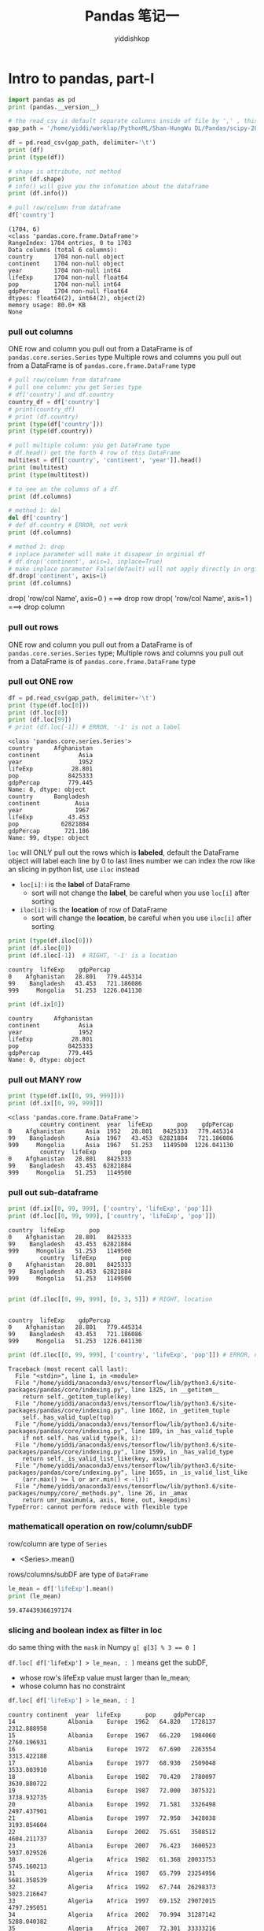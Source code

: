 # -*- org-export-babel-evaluate: nil -*-
#+PROPERTY: header-args :eval never-export
#+PROPERTY: header-args:python :session Pandas 笔记一
#+PROPERTY: header-args:ipython :session Pandas 笔记一
#+HTML_HEAD: <link rel="stylesheet" type="text/css" href="/home/yiddi/git_repos/YIDDI_org_export_theme/theme/org-nav-theme_cache.css" >
#+HTML_HEAD: <script src="https://hypothes.is/embed.js" async></script>
#+HTML_HEAD: <script type="application/json" class="js-hypothesis-config">
#+HTML_HEAD: <script src="https://cdn.mathjax.org/mathjax/latest/MathJax.js?config=TeX-AMS-MML_HTMLorMML"></script>
#+OPTIONS: html-link-use-abs-url:nil html-postamble:nil html-preamble:t
#+OPTIONS: H:3 num:t ^:nil _:nil tags:not-in-toc
#+TITLE: Pandas 笔记一
#+AUTHOR: yiddishkop
#+EMAIL: [[mailto:yiddishkop@163.com][yiddi's email]]
#+TAGS: {PKGIMPT(i) DATAVIEW(v) DATAPREP(p) GRAPHBUILD(b) GRAPHCOMPT(c)} LINAGAPI(a) PROBAPI(b) MATHFORM(f) MLALGO(m)


* Intro to pandas, part-I
#+NAME: readInData
#+HEADER: :session
#+BEGIN_SRC python :results output
  import pandas as pd
  print (pandas.__version__)

  # the read_csv is default separate columns inside of file by ',' , this can be modified by 2nd parameter
  gap_path = '/home/yiddi/worklap/PythonML/Shan-HungWu DL/Pandas/scipy-2017-tutorial-pandas/data/gapminder.tsv'

  df = pd.read_csv(gap_path, delimiter='\t')
  print (df)
  print (type(df))
#+END_SRC

#+RESULTS:
#+begin_example
0.20.3
          country continent  year  lifeExp       pop    gdpPercap
0     Afghanistan      Asia  1952   28.801   8425333   779.445314
1     Afghanistan      Asia  1957   30.332   9240934   820.853030
2     Afghanistan      Asia  1962   31.997  10267083   853.100710
3     Afghanistan      Asia  1967   34.020  11537966   836.197138
4     Afghanistan      Asia  1972   36.088  13079460   739.981106
5     Afghanistan      Asia  1977   38.438  14880372   786.113360
6     Afghanistan      Asia  1982   39.854  12881816   978.011439
7     Afghanistan      Asia  1987   40.822  13867957   852.395945
8     Afghanistan      Asia  1992   41.674  16317921   649.341395
9     Afghanistan      Asia  1997   41.763  22227415   635.341351
10    Afghanistan      Asia  2002   42.129  25268405   726.734055
11    Afghanistan      Asia  2007   43.828  31889923   974.580338
12        Albania    Europe  1952   55.230   1282697  1601.056136
13        Albania    Europe  1957   59.280   1476505  1942.284244
14        Albania    Europe  1962   64.820   1728137  2312.888958
15        Albania    Europe  1967   66.220   1984060  2760.196931
16        Albania    Europe  1972   67.690   2263554  3313.422188
17        Albania    Europe  1977   68.930   2509048  3533.003910
18        Albania    Europe  1982   70.420   2780097  3630.880722
19        Albania    Europe  1987   72.000   3075321  3738.932735
20        Albania    Europe  1992   71.581   3326498  2497.437901
21        Albania    Europe  1997   72.950   3428038  3193.054604
22        Albania    Europe  2002   75.651   3508512  4604.211737
23        Albania    Europe  2007   76.423   3600523  5937.029526
24        Algeria    Africa  1952   43.077   9279525  2449.008185
25        Algeria    Africa  1957   45.685  10270856  3013.976023
26        Algeria    Africa  1962   48.303  11000948  2550.816880
27        Algeria    Africa  1967   51.407  12760499  3246.991771
28        Algeria    Africa  1972   54.518  14760787  4182.663766
29        Algeria    Africa  1977   58.014  17152804  4910.416756
...       ...   ...      ...       ...          ...
1674  Yemen, Rep.      Asia  1982   49.113   9657618  1977.557010
1675  Yemen, Rep.      Asia  1987   52.922  11219340  1971.741538
1676  Yemen, Rep.      Asia  1992   55.599  13367997  1879.496673
1677  Yemen, Rep.      Asia  1997   58.020  15826497  2117.484526
1678  Yemen, Rep.      Asia  2002   60.308  18701257  2234.820827
1679  Yemen, Rep.      Asia  2007   62.698  22211743  2280.769906
1680       Zambia    Africa  1952   42.038   2672000  1147.388831
1681       Zambia    Africa  1957   44.077   3016000  1311.956766
1682       Zambia    Africa  1962   46.023   3421000  1452.725766
1683       Zambia    Africa  1967   47.768   3900000  1777.077318
1684       Zambia    Africa  1972   50.107   4506497  1773.498265
1685       Zambia    Africa  1977   51.386   5216550  1588.688299
1686       Zambia    Africa  1982   51.821   6100407  1408.678565
1687       Zambia    Africa  1987   50.821   7272406  1213.315116
1688       Zambia    Africa  1992   46.100   8381163  1210.884633
1689       Zambia    Africa  1997   40.238   9417789  1071.353818
1690       Zambia    Africa  2002   39.193  10595811  1071.613938
1691       Zambia    Africa  2007   42.384  11746035  1271.211593
1692     Zimbabwe    Africa  1952   48.451   3080907   406.884115
1693     Zimbabwe    Africa  1957   50.469   3646340   518.764268
1694     Zimbabwe    Africa  1962   52.358   4277736   527.272182
1695     Zimbabwe    Africa  1967   53.995   4995432   569.795071
1696     Zimbabwe    Africa  1972   55.635   5861135   799.362176
1697     Zimbabwe    Africa  1977   57.674   6642107   685.587682
1698     Zimbabwe    Africa  1982   60.363   7636524   788.855041
1699     Zimbabwe    Africa  1987   62.351   9216418   706.157306
1700     Zimbabwe    Africa  1992   60.377  10704340   693.420786
1701     Zimbabwe    Africa  1997   46.809  11404948   792.449960
1702     Zimbabwe    Africa  2002   39.989  11926563   672.038623
1703     Zimbabwe    Africa  2007   43.487  12311143   469.709298

[1704 rows x 6 columns]
<class 'pandas.core.frame.DataFrame'>
#+end_example

#+NAME: getInfoOfDataFrame
#+HEADER: :session
#+BEGIN_SRC python :results output
  # shape is attribute, not method
  print (df.shape)
  # info() will give you the infomation about the dataframe
  print (df.info())

  # pull row/column from dataframe
  df['country']
#+END_SRC

#+RESULTS: getInfoOfDataFrame
#+begin_example
(1704, 6)
<class 'pandas.core.frame.DataFrame'>
RangeIndex: 1704 entries, 0 to 1703
Data columns (total 6 columns):
country      1704 non-null object
continent    1704 non-null object
year         1704 non-null int64
lifeExp      1704 non-null float64
pop          1704 non-null int64
gdpPercap    1704 non-null float64
dtypes: float64(2), int64(2), object(2)
memory usage: 80.0+ KB
None
#+end_example

*** pull out columns
    ONE row and column you pull out from a DataFrame is of ~pandas.core.series.Series~ type
    Multiple rows and columns you pull out from a DataFrame is of ~pandas.core.frame.DataFrame~ type
#+NAME: pullOutColumnBybrackets
#+HEADER: :session
#+BEGIN_SRC python :results output
  # pull row/column from dataframe
  # pull one column: you get Series type
  # df['country'] and df.country
  country_df = df['country']
  # print(country_df)
  # print (df.country)
  print (type(df['country']))
  print (type(df.country))

  # pull multiple column: you get DataFrame type
  # df.head() get the forth 4 row of this DataFrame
  multitest = df[['country', 'continent', 'year']].head()
  print (multitest)
  print (type(multitest))

  # to see an the columns of a df
  print (df.columns)
#+END_SRC

#+NAME: deleteColumnBydel
#+HEADER: :session
#+BEGIN_SRC python :results output
  # method 1: del
  del df['country']
  # def df.country # ERROR, not work
  print (df.columns)
#+END_SRC

#+NAME: deleteColumnBydrop
#+HEADER: :session
#+BEGIN_SRC python :results output
  # method 2: drop
  # inplace parameter will make it disapear in orginial df
  # df.drop('continent', axis=1, inplace=True)
  # make inplace parameter False(default) will not apply directly in orginial
  df.drop('continent', axis=1)
  print (df.columns)
#+END_SRC

drop( 'row/col Name', axis=0 )  ===> drop row
drop( 'row/col Name', axis=1 )  ===> drop column

*** pull out rows
    ONE row and column you pull out from a DataFrame is of
    ~pandas.core.series.Series~ type; Multiple rows and columns you pull out
    from a DataFrame is of ~pandas.core.frame.DataFrame~ type
*** pull out ONE row
#+NAME: pullOutRowsByloc
#+HEADER: :session
#+BEGIN_SRC python :results output
  df = pd.read_csv(gap_path, delimiter='\t')
  print (type(df.loc[0]))
  print (df.loc[0])
  print (df.loc[99])
  # print (df.loc[-1]) # ERROR, '-1' is not a label
#+END_SRC

#+RESULTS: pullOutRowsByloc
#+begin_example
<class 'pandas.core.series.Series'>
country      Afghanistan
continent           Asia
year                1952
lifeExp           28.801
pop              8425333
gdpPercap        779.445
Name: 0, dtype: object
country      Bangladesh
continent          Asia
year               1967
lifeExp          43.453
pop            62821884
gdpPercap       721.186
Name: 99, dtype: object
#+end_example

~loc~ will ONLY pull out the rows which is *labeled*, default the DataFrame object will label each line by 0 to last lines number
we can index the row like an slicing in python list, use ~iloc~ instead

- ~loc[i]~: i is the *label* of DataFrame
  - sort will not change the *label*, be careful when you use ~loc[i]~ after sorting
- ~iloc[i]~: i is the *location* of row of DataFrame
  - sort will change the *location*, be careful when you use ~iloc[i]~ after sorting

#+NAME: pullOutRowsByiloc
#+HEADER: :session
#+BEGIN_SRC python :results output
  print (type(df.iloc[0]))
  print (df.iloc[0])
  print (df.iloc[-1])  # RIGHT, '-1' is a location
#+END_SRC

#+RESULTS: pullOutRowsByiloc
: country  lifeExp    gdpPercap
: 0    Afghanistan   28.801   779.445314
: 99    Bangladesh   43.453   721.186086
: 999     Mongolia   51.253  1226.041130

#+NAME: pullOutRowsByix(deprecated)
#+HEADER: :session
#+BEGIN_SRC python :results output
print (df.ix[0])
#+END_SRC

#+RESULTS: pullOutRowsByix(deprecated)
: country      Afghanistan
: continent           Asia
: year                1952
: lifeExp           28.801
: pop              8425333
: gdpPercap        779.445
: Name: 0, dtype: object

*** pull out MANY row
#+NAME: pullOutMultiRowsByix
#+HEADER: :session
#+BEGIN_SRC python :results output
print (type(df.ix[[0, 99, 999]]))
print (df.ix[[0, 99, 999]])
#+END_SRC

#+RESULTS: pullOutMultiRowsByix
: <class 'pandas.core.frame.DataFrame'>
:          country continent  year  lifeExp       pop    gdpPercap
: 0    Afghanistan      Asia  1952   28.801   8425333   779.445314
: 99    Bangladesh      Asia  1967   43.453  62821884   721.186086
: 999     Mongolia      Asia  1967   51.253   1149500  1226.041130
:          country  lifeExp       pop
: 0    Afghanistan   28.801   8425333
: 99    Bangladesh   43.453  62821884
: 999     Mongolia   51.253   1149500

*** pull out sub-dataframe
    #+NAME: pullOutSubDFByixAndlocUsing lable
    #+HEADER: :session
    #+BEGIN_SRC python :results output
    print (df.ix[[0, 99, 999], ['country', 'lifeExp', 'pop']])
    print (df.loc[[0, 99, 999], ['country', 'lifeExp', 'pop']])
    #+END_SRC

    #+RESULTS: pullOutSubDFByixAndlocUsing lable
    : country  lifeExp       pop
    : 0    Afghanistan   28.801   8425333
    : 99    Bangladesh   43.453  62821884
    : 999     Mongolia   51.253   1149500
    :          country  lifeExp       pop
    : 0    Afghanistan   28.801   8425333
    : 99    Bangladesh   43.453  62821884
    : 999     Mongolia   51.253   1149500

    #+NAME: pullOutSubDFByilocUsinglocation
    #+HEADER: :session
    #+BEGIN_SRC python :results output

      print (df.iloc[[0, 99, 999], [0, 3, 5]]) # RIGHT, location
    #+END_SRC

    #+RESULTS: pullOutSubDFByilocUsinglocation
    :
    : country  lifeExp    gdpPercap
    : 0    Afghanistan   28.801   779.445314
    : 99    Bangladesh   43.453   721.186086
    : 999     Mongolia   51.253  1226.041130

    #+NAME: using labeled data in iloc is ERROR
    #+HEADER: :session
    #+BEGIN_SRC python :results output
      print (df.iloc[[0, 99, 999], ['country', 'lifeExp', 'pop']]) # ERROR, no label

    #+END_SRC

    #+RESULTS: use labeled data in iloc is ERROR
    #+begin_example
    Traceback (most recent call last):
      File "<stdin>", line 1, in <module>
      File "/home/yiddi/anaconda3/envs/tensorflow/lib/python3.6/site-packages/pandas/core/indexing.py", line 1325, in __getitem__
        return self._getitem_tuple(key)
      File "/home/yiddi/anaconda3/envs/tensorflow/lib/python3.6/site-packages/pandas/core/indexing.py", line 1662, in _getitem_tuple
        self._has_valid_tuple(tup)
      File "/home/yiddi/anaconda3/envs/tensorflow/lib/python3.6/site-packages/pandas/core/indexing.py", line 189, in _has_valid_tuple
        if not self._has_valid_type(k, i):
      File "/home/yiddi/anaconda3/envs/tensorflow/lib/python3.6/site-packages/pandas/core/indexing.py", line 1599, in _has_valid_type
        return self._is_valid_list_like(key, axis)
      File "/home/yiddi/anaconda3/envs/tensorflow/lib/python3.6/site-packages/pandas/core/indexing.py", line 1655, in _is_valid_list_like
        (arr.max() >= l or arr.min() < -l)):
      File "/home/yiddi/anaconda3/envs/tensorflow/lib/python3.6/site-packages/numpy/core/_methods.py", line 26, in _amax
        return umr_maximum(a, axis, None, out, keepdims)
    TypeError: cannot perform reduce with flexible type
    #+end_example

*** mathematicall operation on row/column/subDF
    row/column are type of ~Series~
    - <Series>.mean()
    rows/columns/subDF are type of ~DataFrame~

    #+NAME: mathOnColumn
    #+HEADER: :session
    #+BEGIN_SRC python :results output
      le_mean = df['lifeExp'].mean()
      print (le_mean)
    #+END_SRC

    #+RESULTS: mathOnColumn
    : 59.474439366197174

*** slicing and boolean index as filter in loc
    do same thing with the ~mask~ in Numpy
    ~g[ g[3] % 3 == 0 ]~

    ~df.loc[ df['lifeExp'] > le_mean, : ]~
    means get the subDF,
    - whose row's lifeExp value must larger than le_mean;
    - whose column has no constraint

    #+NAME: slicing and boolean index to get subDF
    #+HEADER: :session
    #+BEGIN_SRC python :results output
      df.loc[ df['lifeExp'] > le_mean, : ]
    #+END_SRC

    #+RESULTS: slicing and boolean index to get subDF
    #+begin_example
    country continent  year  lifeExp       pop     gdpPercap
    14               Albania    Europe  1962   64.820   1728137   2312.888958
    15               Albania    Europe  1967   66.220   1984060   2760.196931
    16               Albania    Europe  1972   67.690   2263554   3313.422188
    17               Albania    Europe  1977   68.930   2509048   3533.003910
    18               Albania    Europe  1982   70.420   2780097   3630.880722
    19               Albania    Europe  1987   72.000   3075321   3738.932735
    20               Albania    Europe  1992   71.581   3326498   2497.437901
    21               Albania    Europe  1997   72.950   3428038   3193.054604
    22               Albania    Europe  2002   75.651   3508512   4604.211737
    23               Albania    Europe  2007   76.423   3600523   5937.029526
    30               Algeria    Africa  1982   61.368  20033753   5745.160213
    31               Algeria    Africa  1987   65.799  23254956   5681.358539
    32               Algeria    Africa  1992   67.744  26298373   5023.216647
    33               Algeria    Africa  1997   69.152  29072015   4797.295051
    34               Algeria    Africa  2002   70.994  31287142   5288.040382
    35               Algeria    Africa  2007   72.301  33333216   6223.367465
    48             Argentina  Americas  1952   62.485  17876956   5911.315053
    49             Argentina  Americas  1957   64.399  19610538   6856.856212
    50             Argentina  Americas  1962   65.142  21283783   7133.166023
    51             Argentina  Americas  1967   65.634  22934225   8052.953021
    52             Argentina  Americas  1972   67.065  24779799   9443.038526
    53             Argentina  Americas  1977   68.481  26983828  10079.026740
    54             Argentina  Americas  1982   69.942  29341374   8997.897412
    55             Argentina  Americas  1987   70.774  31620918   9139.671389
    56             Argentina  Americas  1992   71.868  33958947   9308.418710
    57             Argentina  Americas  1997   73.275  36203463  10967.281950
    58             Argentina  Americas  2002   74.340  38331121   8797.640716
    59             Argentina  Americas  2007   75.320  40301927  12779.379640
    60             Australia   Oceania  1952   69.120   8691212  10039.595640
    61             Australia   Oceania  1957   70.330   9712569  10949.649590
    ...       ...   ...      ...       ...           ...
    1629             Uruguay  Americas  1997   74.223   3262838   9230.240708
    1630             Uruguay  Americas  2002   75.307   3363085   7727.002004
    1631             Uruguay  Americas  2007   76.384   3447496  10611.462990
    1634           Venezuela  Americas  1962   60.770   8143375   8422.974165
    1635           Venezuela  Americas  1967   63.479   9709552   9541.474188
    1636           Venezuela  Americas  1972   65.712  11515649  10505.259660
    1637           Venezuela  Americas  1977   67.456  13503563  13143.950950
    1638           Venezuela  Americas  1982   68.557  15620766  11152.410110
    1639           Venezuela  Americas  1987   70.190  17910182   9883.584648
    1640           Venezuela  Americas  1992   71.150  20265563  10733.926310
    1641           Venezuela  Americas  1997   72.146  22374398  10165.495180
    1642           Venezuela  Americas  2002   72.766  24287670   8605.047831
    1643           Venezuela  Americas  2007   73.747  26084662  11415.805690
    1651             Vietnam      Asia  1987   62.820  62826491    820.799445
    1652             Vietnam      Asia  1992   67.662  69940728    989.023149
    1653             Vietnam      Asia  1997   70.672  76048996   1385.896769
    1654             Vietnam      Asia  2002   73.017  80908147   1764.456677
    1655             Vietnam      Asia  2007   74.249  85262356   2441.576404
    1661  West Bank and Gaza      Asia  1977   60.765   1261091   3682.831494
    1662  West Bank and Gaza      Asia  1982   64.406   1425876   4336.032082
    1663  West Bank and Gaza      Asia  1987   67.046   1691210   5107.197384
    1664  West Bank and Gaza      Asia  1992   69.718   2104779   6017.654756
    1665  West Bank and Gaza      Asia  1997   71.096   2826046   7110.667619
    1666  West Bank and Gaza      Asia  2002   72.370   3389578   4515.487575
    1667  West Bank and Gaza      Asia  2007   73.422   4018332   3025.349798
    1678         Yemen, Rep.      Asia  2002   60.308  18701257   2234.820827
    1679         Yemen, Rep.      Asia  2007   62.698  22211743   2280.769906
    1698            Zimbabwe    Africa  1982   60.363   7636524    788.855041
    1699            Zimbabwe    Africa  1987   62.351   9216418    706.157306
    1700            Zimbabwe    Africa  1992   60.377  10704340    693.420786

    [895 rows x 6 columns]
    #+end_example


** group and aggregate statistics

*** groupby + index + mean
   *Split the data into different parts.*
   *groupby return a DataFrameGroupBy object*
   *pull out rows/columns from a DataFrameGroupBy object is same with DataFrame*
   *pull out rows/columns from a DataFrameGroupBy object return a SeriesGroupBy*
   *Series.mean/std/max get a value*
   *SeriesGroupBy.mean/std/max get a Series(some like a list)*

   *DataFrameGroupBy is a group of DataFrame*
   *SeriesGroupBy is a group of Series*


   - ~groupby(<fn(element)>)~ => ~pandas.core.groupby.DataFrameGroupBy~
     will get all rows with same ~fn(element)~ value

   - scala has a similar method called ~groupBy(<fn(element)>)~,
     will give back a map whose *key* is ~fn(element)~ grouped by,
     and *value* are all elements with same ~fn(element)~ value

#+NAME: groupBy1ColumnIndex1Column
#+HEADER: :session
#+BEGIN_SRC python :results output
  # gourby 1 column, indexing 1 column
  print ( type (df.groupby('year')['lifeExp']))
  print ( type (df.groupby('year')['lifeExp'].mean()))
#+END_SRC

#+RESULTS: groupBy1ColumnIndex1Column
: <class 'pandas.core.groupby.SeriesGroupBy'>
: <class 'pandas.core.series.Series'>

#+NAME: groupBy1ColumnIndex2Column
#+HEADER: :session
#+BEGIN_SRC python :results output
  # gourby 1 column, indexing 2 column
  print ( type (df.groupby('year')['lifeExp', 'gdpPercap']))
  print ( type (df.groupby('year')['lifeExp', 'gdpPercap'].mean()))
#+END_SRC

#+RESULTS: groupBy1ColumnIndex2Column
: <class 'pandas.core.groupby.DataFrameGroupBy'>
: <class 'pandas.core.frame.DataFrame'>

#+NAME: groupBy2ColumnIndex2Column
#+HEADER: :session
#+BEGIN_SRC python :results output
  # gourby 2 column, indexing 2 column
  print ( type (df.groupby(['year', 'continent'])['lifeExp', 'gdpPercap']))
  print ( type (df.groupby(['year', 'continent'])['lifeExp', 'gdpPercap'].mean()))
  print ( df.groupby(['year', 'continent'])['lifeExp', 'gdpPercap'])
  print ( df.groupby(['year', 'continent'])['lifeExp', 'gdpPercap'].mean().reset_index())
#+END_SRC

#+RESULTS: groupBy2ColumnIndex2Column
#+begin_example
lifeExp    gdpPercap
year continent
1952 Africa     39.135500  1252.572466
     Americas   53.279840  4079.062552
     Asia       46.314394  5195.484004
     Europe     64.408500  5661.057435
    year continent    lifeExp     gdpPercap
0   1952    Africa  39.135500   1252.572466
1   1952  Americas  53.279840   4079.062552
2   1952      Asia  46.314394   5195.484004
3   1952    Europe  64.408500   5661.057435
4   1952   Oceania  69.255000  10298.085650
5   1957    Africa  41.266346   1385.236062
6   1957  Americas  55.960280   4616.043733
7   1957      Asia  49.318544   5787.732940
8   1957    Europe  66.703067   6963.012816
9   1957   Oceania  70.295000  11598.522455
10  1962    Africa  43.319442   1598.078825
11  1962  Americas  58.398760   4901.541870
12  1962      Asia  51.563223   5729.369625
13  1962    Europe  68.539233   8365.486814
14  1962   Oceania  71.085000  12696.452430
15  1967    Africa  45.334538   2050.363801
16  1967  Americas  60.410920   5668.253496
17  1967      Asia  54.663640   5971.173374
18  1967    Europe  69.737600  10143.823757
19  1967   Oceania  71.310000  14495.021790
20  1972    Africa  47.450942   2339.615674
21  1972  Americas  62.394920   6491.334139
22  1972      Asia  57.319269   8187.468699
23  1972    Europe  70.775033  12479.575246
24  1972   Oceania  71.910000  16417.333380
25  1977    Africa  49.580423   2585.938508
26  1977  Americas  64.391560   7352.007126
27  1977      Asia  59.610556   7791.314020
28  1977    Europe  71.937767  14283.979110
29  1977   Oceania  72.855000  17283.957605
30  1982    Africa  51.592865   2481.592960
31  1982  Americas  66.228840   7506.737088
32  1982      Asia  62.617939   7434.135157
33  1982    Europe  72.806400  15617.896551
34  1982   Oceania  74.290000  18554.709840
35  1987    Africa  53.344788   2282.668991
36  1987  Americas  68.090720   7793.400261
37  1987      Asia  64.851182   7608.226508
38  1987    Europe  73.642167  17214.310727
39  1987   Oceania  75.320000  20448.040160
40  1992    Africa  53.629577   2281.810333
41  1992  Americas  69.568360   8044.934406
42  1992      Asia  66.537212   8639.690248
43  1992    Europe  74.440100  17061.568084
44  1992   Oceania  76.945000  20894.045885
45  1997    Africa  53.598269   2378.759555
46  1997  Americas  71.150480   8889.300863
47  1997      Asia  68.020515   9834.093295
48  1997    Europe  75.505167  19076.781802
49  1997   Oceania  78.190000  24024.175170
50  2002    Africa  53.325231   2599.385159
51  2002  Americas  72.422040   9287.677107
52  2002      Asia  69.233879  10174.090397
53  2002    Europe  76.700600  21711.732422
54  2002   Oceania  79.740000  26938.778040
55  2007    Africa  54.806038   3089.032605
56  2007  Americas  73.608120  11003.031625
57  2007      Asia  70.728485  12473.026870
58  2007    Europe  77.648600  25054.481636
59  2007   Oceania  80.719500  29810.188275
#+end_example

~.reset_index()~ used to flatten the index, this is important to keep *different expression compatible*
things return by ~.reset_index~ can be used as source to other expression

before using ~.reset_index~
---------------------------
                  lifeExp     gdpPercap
year continent
1952 Africa     39.135500   1252.572466
     Americas   53.279840   4079.062552
     Asia       46.314394   5195.484004
     Europe     64.408500   5661.057435
     Oceania    69.255000  10298.085650

after using ~.reset_index~
---------------------------
    year continent    lifeExp     gdpPercap
0   1952    Africa  39.135500   1252.572466
1   1952  Americas  53.279840   4079.062552
2   1952      Asia  46.314394   5195.484004
3   1952    Europe  64.408500   5661.057435
4   1952   Oceania  69.255000  10298.085650
5   1957    Africa  41.266346   1385.236062

*** Illustration of groupby + index + mean 1
. df.groupby('year')
. =================
. Afghanistan	Asia	1952	28.801	8425333	779.4453145--------->|Afghanistan	Asia	1952 ...    |
. Afghanistan	Asia	1957	30.332	9240934	820.8530296          |Albania	    Europe	1952 ...    |
. ...                                                                |Angola	    Africa	1952 ...    |
. Albania	Europe	1952	55.23	1282697	1601.056136------------->|Australia	    Oceania	1952 ...    |
. Albania	Europe	1957	59.28	1476505	1942.284244                     ^               ^
. ...                                                                       |               |
. Angola	Africa	1952	30.015	4232095	3520.610273---------------------+               |
. Angola	Africa	1957	31.999	4561361	3827.940465				                        |
. ...                                                                                       |
. Australia	Oceania	1952	69.12	8691212	10039.59564-------------------------------------+
. Australia	Oceania	1957	70.33	9712569	10949.64959


. df.groupby('year')                              ['year']       .  mean()
. ==================================================================================
.            DataFrameGroupBy                   SeriesGroupBy       Series
.                  |                                 |                |
.                  v                                 v                v
.  |-------------+---------+------+-----|
.  |group1                              |
.  |-------------+---------+------+-----|         +------+
.  | Afghanistan | Asia    | 1952 | ... |         | 1952 |         +------+
.  | Albania	 | Europe  | 1952 | ... |         | 1952 |  =====> | 1952 |
.  | Angola		 | Africa  | 1952 | ... |         | 1952 |         |      |
.  | Australia	 | Oceania | 1952 | ... |         | 1952 |         |      |
.  |-------------+---------+------+-----|         +------+         |      |
.  |group2                              |                          |      |
.  |-------------+---------+------+-----|  ===>   +------+         |      |
.  | Afghanistan | Asia    | 1957 | ... |         | 1957 |         |      |
.  | Albania     | Europe  | 1957 | ... |         | 1957 |  =====> | 1957 |
.  | Angola      | Africa  | 1957 | ... |         | 1957 |         |      |
.  | Australia   | Oceania | 1957 | ... |         | 1957 |         |      |
.  |-------------+---------+------+-----|         +------+         |      |
.  |group3                              |                          |      |
.  |-------------+---------+------+-----|         +------+         |      |
.  | Afghanistan | Asia    | 1959 | ... |         | 1959 |         |      |
.  | Albania     | Europe  | 1959 | ... |         | 1959 |  =====> | 1959 |
.  | Angola      | Africa  | 1959 | ... |         | 1959 |         +------+
.  | Australia   | Oceania | 1959 | ... |         | 1959 |
.  |-------------+---------+------+-----|         +------+
.  | ...         | ....    |  ... | ... |         |  ... |

*** Illustration of groupby + index + mean 2

   *DataFrame* --groupby--> *DataFrameGroupBy* --[indexRow/Column]-->         *SeriesGroupBy*    --mean--> *Series*
   ............................................--[indexMultiRows/Columns] --> *DataFrameGroupBy* --mean--> *DataFrame*

.     DataFrame               DataFrameGroupBy          SeriesGroupBy or  DataFrameGroupBy           Series        or            DataFrame
.
.                                +----------+                ++               +-----+
.                                |          |                ||               |     |
.                                |          |                ||               |     |              ++  ++               +-----+   +-----+-
.  +------------------+          |          |                ||               |     |              ++  ++               +-----+   +-----+
.  |                  |          +----------+                ++               +-----+                  ++                         +-----+
.  |                  |          +----------+                ++               +-----+                  ++                         +-----+
.  |                  | groupby  |          |   indexing     ||    or         |     |    mean      ++  ++               +-----+   +-----+
.  |                  +--------->|          |  -------->     ||               |     |  -------->   ++                   +-----+
.  |                  |          +----------+                ++               +-----+
.  |                  |          +----------+                ++               +-----+
.  |                  |          |          |                ||               |     |              ++                   +-----+
.  +------------------+          |          |                ||               |     |              ++                   +-----+
.                                |          |                ||               |     |
.                                +----------+                ++               +-----+
.                                +----------+                ++               +-----+
.                                |          |                ||               |     |              ++                   +-----+
.                                |          |                ||               |     |              ++                   +-----+
.                                |          |                ||               |     |
.                                +----------+                ++               +-----+
.

*** reset_index
    ~.reset_index()~ used to flatten the index, this is important to keep *different expression compatible*
    things return by ~.reset_index~ can be used as source DataFrame to other expression.

    before using ~.reset_index~, this is a ~Series~
    ---------------------------
    lifeExp     gdpPercap
    year continent
    1952 Africa     39.135500   1252.572466
    Americas   53.279840   4079.062552
    Asia       46.314394   5195.484004
    Europe     64.408500   5661.057435
    Oceania    69.255000  10298.085650

    after using ~.reset_index~, this is a ~DataFrame~
    ---------------------------
    year continent    lifeExp     gdpPercap
    0   1952    Africa  39.135500   1252.572466
    1   1952  Americas  53.279840   4079.062552
    2   1952      Asia  46.314394   5195.484004
    3   1952    Europe  64.408500   5661.057435
    4   1952   Oceania  69.255000  10298.085650
    5   1957    Africa  41.266346   1385.236062


    #+NAME: whatIsReset_index
    #+HEADER: :session
    #+BEGIN_SRC python :results output
      print ("--------bad format---------")
      before_reset = df.groupby(['year', 'continent'])['lifeExp', 'gdpPercap'].mean()[:5]
      print ( before_reset )
      print ( type(before_reset ) )
      print ("\n")
      print ("--------good format---------")
      after_reset= df.groupby(['year', 'continent'])['lifeExp', 'gdpPercap'].mean().reset_index()[:5]
      print ( after_reset )
      print ( type(after_reset ) )
    #+END_SRC

    #+RESULTS: whatIsReset_index
    #+begin_example
    --------bad format---------
                      lifeExp     gdpPercap
    year continent
    1952 Africa     39.135500   1252.572466
         Americas   53.279840   4079.062552
         Asia       46.314394   5195.484004
         Europe     64.408500   5661.057435
         Oceania    69.255000  10298.085650
    <class 'pandas.core.frame.DataFrame'>


    --------good format---------
       year continent    lifeExp     gdpPercap
    0  1952    Africa  39.135500   1252.572466
    1  1952  Americas  53.279840   4079.062552
    2  1952      Asia  46.314394   5195.484004
    3  1952    Europe  64.408500   5661.057435
    4  1952   Oceania  69.255000  10298.085650
    <class 'pandas.core.frame.DataFrame'>
    #+end_example

*** groupby + index + nunique
    *nunique = number of unique*

    *count the number of non-duplicate items of each group after indexing.*

    In this example, you can get how many contries in each continent in this file.

#+NAME: groupbyAndGetUnique
#+HEADER: :session
#+BEGIN_SRC python :results output
df.groupby('continent')['country'].nunique()
#+END_SRC

#+RESULTS: groupbyAndGetUnique
: continent
: Africa      52
: Americas    25
: Asia        33
: Europe      30
: Oceania      2
: Name: country, dtype: int64

*** groupby + indexing + mean + plot
#+NAME: groupbyAndPlot
#+HEADER: :session
#+BEGIN_SRC python :results output
  gyle = df.groupby('year')['lifeExp'].mean()
  print (gyle)
  import matplotlib.pyplot as plt
  gyle.plot()
  plt.show()
#+END_SRC

#+RESULTS: groupbyAndPlot
#+begin_example
year
1952    49.057620
1957    51.507401
1962    53.609249
1967    55.678290
1972    57.647386
1977    59.570157
1982    61.533197
1987    63.212613
1992    64.160338
1997    65.014676
2002    65.694923
2007    67.007423
Name: lifeExp, dtype: float64
#+end_example

*** groupby + indexing + mean + output_to_file
    ONLY DataFrame has API ~to_csv~, ~to_exel~, ~to_sql~ ..., and everytime you want to safe DF to file,
    you should ~reset_index()~ to convert a bad-formatted ~Series~ to a well-formatted ~DataFrame~.

    setup the parameter of .to_csv ~index=False~ will not display the index number in output file.

    #+NAME: saveDataFrameToFile
    #+HEADER: :session
    #+BEGIN_SRC python :results output
      gyle = df.groupby('year')['lifeExp'].mean() # Series
      new_df = gyle.reset_index() # Series --reset_index--> DataFrame
      new_df.to_csv('./Pandas/output/lifeExp_by_year.csv')
      new_df.to_csv('./Pandas/output/lifeExp_by_year_noIndex.csv', index=False)
    #+END_SRC

    #+RESULTS: saveDataFrameToFile

** odo : shapeshifting for your data
   [[http://odo.pydata.org/en/latest/][By this package of python]], you can convert your data from/to almost any format
** Pandas.DataFrame vs. Numpy.array
|------------------------------------------------+---------------------------------------|
| DataFrame has label and location               | array ONLY has location               |
| pull out row is different from pull out column | same with pull out row and column     |
| DON'T support slicing                          | support slicing                       |
|------------------------------------------------+---------------------------------------|
| - column: <df_name>['rowName1', 'rowName2']    | - column: <arr_name>[:, location-num] |
| - row: <df_name>.loc[lable-num]                | - row: <arr_name>[locaion-num, :]     |
| - row: <df_name>.iloc[location-num]            | - subDF: <arr_name>[[1:-1:2], [1:14]] |
| - subDF: <df_name>.ix[[label-num],['rowName']] | - support mask, some like fiter       |
|------------------------------------------------+---------------------------------------|
| filter : df[ df['year'] > 1990 ]               | filter : arr[ arr[:,2] >= 30 ]        |


| df.ix[[0, 99, 999], ['country', 'lifeExp', 'pop']] | arr[[0,1,2,3], [1,2,3,4]] |
|----------------------------------------------------+---------------------------|
| : country  lifeExp       pop                       | [ 1  7 13 19]             |
| : 0    Afghanistan   28.801   8425333              |                           |
| : 99    Bangladesh   43.453  62821884              |                           |
| : 999     Mongolia   51.253   1149500              |                           |
|----------------------------------------------------+---------------------------|
|                                                    | arr[[0:4], [1:5]]         |
|----------------------------------------------------+---------------------------|
|                                                    | . 1  . 2 . 3 . 4 .        |
|                                                    | . 6  . 7 . 8 . 9 .        |
|                                                    | . 11 .12 . 13. 14.        |
|                                                    | . 16 .17 . 18. 19.        |

** loc vs. iloc vs. ix vs. df[]

   | method                 | return type      | interpretation                       |
   |------------------------+------------------+--------------------------------------|
   | df[]                   | Series           | ONLY for column; label-based         |
   | df.loc[]               | Series/DataFrame | for DataFrame;   label-based         |
   | df.ix[]                | Series/DataFrame | for DataFrame;   label-based         |
   | df.iloc[]              | Series/DataFrame | for DataFrame;   location-based      |
   |------------------------+------------------+--------------------------------------|
   | df[0]                  | ERROR            | ERROR                                |
   | df['year']             | Series           | df[] can ONLY used to access columns |
   |                        |                  | df[] is also *label-based*           |
   |------------------------+------------------+--------------------------------------|
   | df.loc[0]              | Series           | get 1st row                          |
   | df.ix[0]               | Series           | get 1st row                          |
   | df.iloc[0]             | Series           | get 1st row                          |
   |------------------------+------------------+--------------------------------------|
   | df.loc[1:3]            | DataFrame        | get 1 ~ 3 rows                       |
   | df.ix[1:3]             | DataFrame        | get 1 ~ 3 rows                       |
   | df.iloc[1:3]           | DataFrame        | *get 1 ~ 2 rows*                     |
   |------------------------+------------------+--------------------------------------|
   | df.loc[1:3, 1:3]       | ERROR            | ERROR                                |
   | df.ix[1:3, 1:3]        | ERROR            | ERROR                                |
   | df.iloc[1:3, 1:3]      | DataFrame        | *get row1~2,column1~2*               |
   |------------------------+------------------+--------------------------------------|
   | df.loc[1:3, ['year']]  | DataFrame        | get row1~3,column'year'              |
   | df.ix[1:3, ['year']]   | DataFrame        | get row1~3,column'year'              |
   | df.iloc[1:3, ['year']] | ERROR            | ERROR                                |
   |------------------------+------------------+--------------------------------------|
   | df.loc[1:3, 'year']    | Series           | get row1~3,column'year'              |
   | df.ix[1:3, 'year']     | Series           | get row1~3,column'year'              |
   | df.iloc[1:3, 1]        | Series           | get row1~3,column'year'              |


   #+NAME: locVSilocVSix
   #+HEADER: :session
   #+BEGIN_SRC python :results output
     # print ( df.ix[0] )
     # print ( df.loc[0] )
     # print ( df.iloc[0] )
     # print ( df.ix[1:3] )
     # print ( df.loc[1:3] )
     # print ( df.iloc[1:3] )
     # print ( df.loc[1:3, ['year']] )
   #+END_SRC

   #+RESULTS: locVSilocVSix
   : country      Afghanistan
   : continent           Asia
   : year                1957
   : lifeExp           30.332
   : pop              9240934
   : gdpPercap        820.853
   : Name: 1, dtype: object

* Assemble, part-II
  Dataset are in different files, you should assemble them together before do data analysis.
  sometimes you should do analysis on many separate file, like *time series analysis*, *log file analysis*.

** concatenate separate dataframes as rows
   ~concat(axis=0)~ axis=0 is default, if column name miss match, automaticlly fit ~NaN~
   #+NAME: step-1: read files which should be assembled
   #+HEADER: :session
   #+BEGIN_SRC python :results output
     import pandas as pd
     file_path = '/home/yiddi/worklap/PythonML/Shan-HungWu DL/Pandas/scipy-2017-tutorial-pandas/data/'
     df1 = pd.read_csv(file_path+'concat_1.csv')
     df2 = pd.read_csv(file_path+'concat_2.csv')
     df3 = pd.read_csv(file_path+'concat_3.csv')
     print (df1)
     print (df2)
     print (df3)
   #+END_SRC

   #+RESULTS: step-1: read files which should be assembled
   #+begin_example
   A   B   C   D
   0  a0  b0  c0  d0
   1  a1  b1  c1  d1
   2  a2  b2  c2  d2
   3  a3  b3  c3  d3
       A   B   C   D
   0  a4  b4  c4  d4
   1  a5  b5  c5  d5
   2  a6  b6  c6  d6
   3  a7  b7  c7  d7
        A    B    C    D
   0   a8   b8   c8   d8
   1   a9   b9   c9   d9
   2  a10  b10  c10  d10
   3  a11  b11  c11  d11
   #+end_example

*** concate([df1,def2,...]) + loc
    ~concat()~ don't require files match each other, they don't have to be in the same order.
    ~concat()~ will keep the label of each rows given by there orginial file
    so you can use ~loc[labelNum]~ to index them
    when you want the 1st row of the concatenated DataFrame, you should use ~iloc[locationNum]~
    #+NAME: step-2.1: concatenate data row-wise to get bad-labeled DataFrame
    #+HEADER: :session
    #+BEGIN_SRC python :results output
      row_concat = pd.concat([df1, df2, df3])
      print (row_concat)
      print (type(row_concat))
      print (row_concat.loc[0]) # pull out all rows labled `0`
      print (row_concat.iloc[0])# pull out 1st row
    #+END_SRC

    #+RESULTS: step-2.1: concatenate data row-wise to get bad-labeled DataFrame
    #+begin_example
    A    B    C    D
    0   a0   b0   c0   d0
    1   a1   b1   c1   d1
    2   a2   b2   c2   d2
    3   a3   b3   c3   d3
    0   a4   b4   c4   d4
    1   a5   b5   c5   d5
    2   a6   b6   c6   d6
    3   a7   b7   c7   d7
    0   a8   b8   c8   d8
    1   a9   b9   c9   d9
    2  a10  b10  c10  d10
    3  a11  b11  c11  d11
    <class 'pandas.core.frame.DataFrame'>
        A   B   C   D
    0  a0  b0  c0  d0
    0  a4  b4  c4  d4
    0  a8  b8  c8  d8
    A    a0
    B    b0
    C    c0
    D    d0
    Name: 0, dtype: object
    #+end_example

*** Illustration of concate + loc
    . >>>>> pd.concat([df1,df2,df3]).loc[0]
    .
    .     +-------------> labels given by original file
    .     |                                  |
    .     |                                  |
    .   |*0*|  a0   b0   c0   d0             |
    .   | 1 |  a1   b1   c1   d1         loc[0]
    .   | 2 |  a2   b2   c2   d2             |
    .   | 3 |  a3   b3   c3   d3             +---------->       A   B   C   D
    .   |*0*|  a4   b4   c4   d4                          |0|  a0  b0  c0  d0
    .   | 1 |  a5   b5   c5   d5                          |0|  a4  b4  c4  d4
    .   | 2 |  a6   b6   c6   d6                          |0|  a8  b8  c8  d8
    .   | 3 |  a7   b7   c7   d7
    .   |*0*|  a8   b8   c8   d8
    .   | 1 |  a9   b9   c9   d9
    .   | 2 | a10  b10  c10  d10
    .   | 3 | a11  b11  c11  d11
*** concate + reset_index
    #+NAME: step-2.2: reset_index after concatenation to get well-labeled DataFrame
    #+HEADER: :session
    #+BEGIN_SRC python :results output
      print (row_concat.reset_index())
    #+END_SRC

    #+RESULTS: step-2.2: reset_index after concatenation to get well-labeled DataFrame
    #+begin_example
    index    A    B    C    D
    0       0   a0   b0   c0   d0
    1       1   a1   b1   c1   d1
    2       2   a2   b2   c2   d2
    3       3   a3   b3   c3   d3
    4       0   a4   b4   c4   d4
    5       1   a5   b5   c5   d5
    6       2   a6   b6   c6   d6
    7       3   a7   b7   c7   d7
    8       0   a8   b8   c8   d8
    9       1   a9   b9   c9   d9
    10      2  a10  b10  c10  d10
    11      3  a11  b11  c11  d11
    #+end_example
*** concate + Series + DataFrame = bad-formatted df
    #+NAME: make a new Series(think it as a column), with given values
    #+HEADER: :session
    #+BEGIN_SRC python :results output
      new_row = pd.Series(['n1', 'n2', 'n3', 'n4'])
      print (new_row)
    #+END_SRC

    #+RESULTS: sdfsdf
    #+begin_example
    Traceback (most recent call last):
      File "<stdin>", line 1, in <module>
      File "/tmp/babel-32610Fla/python-32610khl", line 2, in <module>
        site = pd.read_csv('./scipy-2017-tutorial-pandas/data/survey_site.csv')
      File "/home/yiddi/anaconda3/envs/tensorflow/lib/python3.6/site-packages/pandas/io/parsers.py", line 655, in parser_f
        return _read(filepath_or_buffer, kwds)
      File "/home/yiddi/anaconda3/envs/tensorflow/lib/python3.6/site-packages/pandas/io/parsers.py", line 405, in _read
        parser = TextFileReader(filepath_or_buffer, **kwds)
      File "/home/yiddi/anaconda3/envs/tensorflow/lib/python3.6/site-packages/pandas/io/parsers.py", line 764, in __init__
        self._make_engine(self.engine)
      File "/home/yiddi/anaconda3/envs/tensorflow/lib/python3.6/site-packages/pandas/io/parsers.py", line 985, in _make_engine
        self._engine = CParserWrapper(self.f, **self.options)
      File "/home/yiddi/anaconda3/envs/tensorflow/lib/python3.6/site-packages/pandas/io/parsers.py", line 1605, in __init__
        self._reader = parsers.TextReader(src, **kwds)
      File "pandas/_libs/parsers.pyx", line 394, in pandas._libs.parsers.TextReader.__cinit__ (pandas/_libs/parsers.c:4209)
      File "pandas/_libs/parsers.pyx", line 710, in pandas._libs.parsers.TextReader._setup_parser_source (pandas/_libs/parsers.c:8873)
    FileNotFoundError: File b'./scipy-2017-tutorial-pandas/data/survey_site.csv' does not exist
    #+end_example

    #+NAME: (bad-formatted)concatenate Series with DataFrame
    #+HEADER: :session
    #+BEGIN_SRC python :results output
      pd.concat([df1, new_row])
    #+END_SRC

    #+RESULTS: (bad-formatted)concatenate Series with DataFrame
    : A    B    C    D    0
    : 0   a0   b0   c0   d0  NaN
    : 1   a1   b1   c1   d1  NaN
    : 2   a2   b2   c2   d2  NaN
    : 3   a3   b3   c3   d3  NaN
    : 0  NaN  NaN  NaN  NaN   n1
    : 1  NaN  NaN  NaN  NaN   n2
    : 2  NaN  NaN  NaN  NaN   n3
    : 3  NaN  NaN  NaN  NaN   n4

*** concate + DataFrame + DataFrame = well-formatted df
    when you want to concatenate user-defined row to an dataframe, you must specify *the same column-label*.
    when you using ~pd.DataFrame(1st, 2nd)~ to create your own df, you should specify 2nd para.

    #+NAME: make a new DataFrame(one row df), with given values and columns labels
    #+HEADER: :session
    #+BEGIN_SRC python :results output
      new_row_2 = pd.DataFrame([['n1', 'n2', 'n3', 'n4']], columns = ['A', 'B', 'C', 'D'])
      print (new_row_2)
    #+END_SRC

    #+RESULTS: make a new DataFrame(one row df), with given values and columns labels
    : A   B   C   D
    : 0  n1  n2  n3  n4

    #+NAME: (well-formatted)concatenate DataFrame with DataFrame
    #+HEADER: :session
    #+BEGIN_SRC python :results output
      pd.concat( [df1, new_row_2] )
    #+END_SRC

    #+RESULTS: (well-formatted)concatenate DataFrame with DataFrame
    : A   B   C   D
    : 0  a0  b0  c0  d0
    : 1  a1  b1  c1  d1
    : 2  a2  b2  c2  d2
    : 3  a3  b3  c3  d3
    : 0  n1  n2  n3  n4

*** concate + DataFrame + shape-mis-match DataFrame = automaticlly ~NaN~
    will automaticlly add-in ~NaN~, for mis-match location
    #+NAME: shape mis match will add `NaN` automaticlly
    #+HEADER: :session
    #+BEGIN_SRC python :results output
      new_row_3 = pd.DataFrame([['n1', 'n2', 'n4']], columns = ['A', 'B', 'D'])
      print (pd.concat([df1, new_row_3]))
    #+END_SRC

    #+RESULTS: shape mis match will add `NaN` automaticlly
    : A   B    C   D
    : 0  a0  b0   c0  d0
    : 1  a1  b1   c1  d1
    : 2  a2  b2   c2  d2
    : 3  a3  b3   c3  d3
    : 0  n1  n2  NaN  n4
** concatenate separate dataframes as columns
*** concate(axis=1) + loc/iloc/ix/df[]
    Almost the same with concatenation as rows, the ONLY difference is ~concat(..., axis=1)~
    #+NAME: concatenate files as columns
    #+HEADER: :session
    #+BEGIN_SRC python :results output
      col_concat = pd.concat([df1, df2, df3], axis = 1)
      print ( col_concat )
      print ( col_concat['A'] )
      print ( col_concat.loc[:,['A']] )
      print ( col_concat.ix[:,'A'] )
      print ( col_concat.iloc[1, 0:3] )
    #+END_SRC

    #+RESULTS: concatenate files as columns
    #+begin_example
    A   B   C   D   A   B   C   D    A    B    C    D
    0  a0  b0  c0  d0  a4  b4  c4  d4   a8   b8   c8   d8
    1  a1  b1  c1  d1  a5  b5  c5  d5   a9   b9   c9   d9
    2  a2  b2  c2  d2  a6  b6  c6  d6  a10  b10  c10  d10
    3  a3  b3  c3  d3  a7  b7  c7  d7  a11  b11  c11  d11
        A   A    A
    0  a0  a4   a8
    1  a1  a5   a9
    2  a2  a6  a10
    3  a3  a7  a11
        A   A    A
    0  a0  a4   a8
    1  a1  a5   a9
    2  a2  a6  a10
    3  a3  a7  a11
        A   A    A
    0  a0  a4   a8
    1  a1  a5   a9
    2  a2  a6  a10
    3  a3  a7  a11
    A    a1
    B    b1
    C    c1
    Name: 1, dtype: object
    #+end_example
*** reset the column-label by ~df.columns~ attribute
    #+NAME: reset the column-label
    #+HEADER: :session
    #+BEGIN_SRC python :results output
      df1.columns = ['A', 'B', 'C', 'D']
      df2.columns = ['A', 'D', 'E', 'F']
      print ( df1 )
      print ( df2 )
      print ( pd.concat([df1, df2]) )
    #+END_SRC

    #+RESULTS: reset the column-label
    #+begin_example
    A   B   C   D
    0  a0  b0  c0  d0
    1  a1  b1  c1  d1
    2  a2  b2  c2  d2
    3  a3  b3  c3  d3
        A   D   E   F
    0  a4  b4  c4  d4
    1  a5  b5  c5  d5
    2  a6  b6  c6  d6
    3  a7  b7  c7  d7
        A    B    C   D    E    F
    0  a0   b0   c0  d0  NaN  NaN
    1  a1   b1   c1  d1  NaN  NaN
    2  a2   b2   c2  d2  NaN  NaN
    3  a3   b3   c3  d3  NaN  NaN
    0  a4  NaN  NaN  b4   c4   d4
    1  a5  NaN  NaN  b5   c5   d5
    2  a6  NaN  NaN  b6   c6   d6
    3  a7  NaN  NaN  b7   c7   d7
    #+end_example
*** reset the row-label by ~df.index~ attribute
    #+NAME: reset the row-label
    #+HEADER: :session
    #+BEGIN_SRC python :results output
      df1.index = [0, 2, 5, 7]
      print ( df1 )
      print ( pd.concat([df1, df2], axis=1) )
    #+END_SRC

    #+RESULTS: reset the row-label
    #+begin_example
    A   B   C   D
    0  a0  b0  c0  d0
    2  a1  b1  c1  d1
    5  a2  b2  c2  d2
    7  a3  b3  c3  d3
         A    B    C    D    A    D    E    F
    0   a0   b0   c0   d0   a4   b4   c4   d4
    1  NaN  NaN  NaN  NaN   a5   b5   c5   d5
    2   a1   b1   c1   d1   a6   b6   c6   d6
    3  NaN  NaN  NaN  NaN   a7   b7   c7   d7
    5   a2   b2   c2   d2  NaN  NaN  NaN  NaN
    7   a3   b3   c3   d3  NaN  NaN  NaN  NaN
    #+end_example

*** join differet files like SQL
    Note that, *join* in pandas is NOT *join* in SQL, *merge* in pandas is same with *join* in SQL.
    #+NAME: step-1: read every file as DataFrame obj in memory
    #+HEADER: :session
    #+BEGIN_SRC python :results output
      survey_path = '/home/yiddi/worklap/PythonML/Shan-HungWu DL/Pandas/scipy-2017-tutorial-pandas/data/'
      person = pd.read_csv(survey_path + 'survey_person.csv')
      site = pd.read_csv(survey_path + 'survey_site.csv')
      survey = pd.read_csv(survey_path + 'survey_survey.csv')
      visited = pd.read_csv(survey_path + 'survey_visited.csv')
    #+END_SRC


    #+NAME: ste-2: subset certain data sets
    #+HEADER: :session
    #+BEGIN_SRC python :results output
      visited_subset = visited.iloc[[0,2,6], :]
      print ( site )
      print ( visited_subset)
    #+END_SRC

    #+RESULTS: ste-2: subset certain data sets
    : name    lat    long
    : 0   DR-1 -49.85 -128.57
    : 1   DR-3 -47.15 -126.72
    : 2  MSK-4 -48.87 -123.40
    :    ident   site       dated
    : 0    619   DR-1  1927-02-08
    : 2    734   DR-3  1939-01-07
    : 6    837  MSK-4  1932-01-14

    #+NAME: step-3: do some merge on one key(column)
    #+HEADER: :session
    #+BEGIN_SRC python :results output
      o2o = pd.merge(site, visited_subset, left_on='name', right_on='site')
      print ( o2o )
    #+END_SRC

    #+RESULTS: step-3: do some merge
    : name    lat    long  ident   site       dated
    : 0   DR-1 -49.85 -128.57    619   DR-1  1927-02-08
    : 1   DR-3 -47.15 -126.72    734   DR-3  1939-01-07
    : 2  MSK-4 -48.87 -123.40    837  MSK-4  1932-01-14

    .Illustration of merge(join)
    .
    .pd.merge(site, visted_subset, left_on='name', right_on='site')
    .                              -------------   --------------
    .
    .          |                                   |
    .          v                                   v
    .         name    lat    long   |     ident   site        dated
    .     0   DR-1 -49.85 -128.57   |  0    619   DR-1  1927-02-080
    .     1   DR-3 -47.15 -126.72   |  2    734   DR-3  1939-01-071
    .     2  MSK-4 -48.87 -123.40   |  6    837  MSK-4  1932-01-142
    .
    . =====> mergeto :  *both keys(columns) of right and left, are kept in result df*
    .
    .         *name*    lat    long  ident   *site*       dated
    .     0   *DR-1* -49.85 -128.57    619   *DR-1*  1927-02-08
    .     1   *DR-3* -47.15 -126.72    734   *DR-3*  1939-01-07
    .     2  *MSK-4* -48.87 -123.40    837  *MSK-4*  1932-01-14
    .

    #+NAME: step-3.2: do some merge on multiple keys(columns)
    #+HEADER: :session
    #+BEGIN_SRC python :results output
      m2m = pd.merge(site, visited_subset, left_on=['name', 'long'], right_on=['site', 'dated'])
      print ( o2o )
    #+END_SRC

    #+RESULTS: step-3.2: do some merge on multiple keys(columns)
    : Empty DataFrame
    : Columns: [name, lat, long, ident, site, dated]
    : Index: []

    #+NAME: sdf23
    #+HEADER: :session
    #+BEGIN_SRC python :results output
      m = site.merge(visited, left_on='name', right_on='site')
      print (m)
    #+END_SRC

    #+RESULTS: sdf23
    : name    lat    long  ident   site       dated
    : 0   DR-1 -49.85 -128.57    619   DR-1  1927-02-08
    : 1   DR-1 -49.85 -128.57    622   DR-1  1927-02-10
    : 2   DR-1 -49.85 -128.57    844   DR-1  1932-03-22
    : 3   DR-3 -47.15 -126.72    734   DR-3  1939-01-07
    : 4   DR-3 -47.15 -126.72    735   DR-3  1930-01-12
    : 5   DR-3 -47.15 -126.72    751   DR-3  1930-02-26
    : 6   DR-3 -47.15 -126.72    752   DR-3         NaN
    : 7  MSK-4 -48.87 -123.40    837  MSK-4  1932-01-14

. Illustration of merge(join)
.
.         +-------+--------+---------+   +-------+-------+------------+
.         | name  |    lat |    long |   | ident | site  |      dated |
.         | DR-1  | -49.85 | -128.57 |   |   619 | DR-1  | 1927-02-08 |
.         | DR-3  | -47.15 | -126.72 |   |   622 | DR-1  | 1927-02-10 |
.         | MSK-4 | -48.87 |  -123.4 |   |   734 | DR-3  | 1939-01-07 |
.         |       |        |         |   |   735 | DR-3  | 1930-01-12 |
.         |       |        |         |   |   751 | DR-3  | 1930-02-26 |
.         |       |        |         |   |   752 | DR-3  |            |
.         |       |        |         |   |   837 | MSK-4 | 1932-01-14 |
.         |       |        |         |   |   844 | DR-1  | 1932-03-22 |
.
.
.             +-------------------------------------+
.             v                                     |
.         | DR-1  | -49.85 | -128.57 |       619 | DR-1  | 1927-02-08 |
.          |  ^                              622 | DR-1  | 1927-02-10 |
.          |  +--------------------------------------
.          |
.          |  *many right match left, left will copy many times itself*
.          |
.          v
.          0   *DR-1* -49.85 -128.57    619   DR-1  1927-02-08
.          1   *DR-1* -49.85 -128.57    622   DR-1  1927-02-10



. Illustration of merge(join)
.
.         +-------+--------+---------+   +-------+-------+------------+
.         | name  |    lat |    long |   | ident | site  |      dated |
.         +-------+--------+---------+   +-------+-------+------------+
.         | DR-1  | -49.85 | -128.57 |   |   619 | DR-1  | 1927-02-08 |
.         | DR-3  | -47.15 | -126.72 |   |   622 | DR-1  | 1927-02-10 |
.         | MSK-4 | -48.87 |  -123.4 |   |   734 | DR-3  | 1939-01-07 |
.         |       |        |         |   |   735 | DR-3  | 1930-01-12 |
.         |       |        |         |   |   751 | DR-3  | 1930-02-26 |
.         |       |        |         |   |   752 | DR-3  |        ----+----+
.         |       |        |         |   |   837 | MSK-4 | 1932-01-14 |    |
.         |       |        |         |   |   844 | DR-1  | 1932-03-22 |    |
.                                                                          |
. =====> merge to:                                                         | *missing value will*
.                                                                          | *change to ~NaN~ automaticlly*
.         +-------------------------------------------------------+        |
.         | name  |    lat |    long | ident |  site |      dated |        |
.         +-------------------------------------------------------+        |
.     0   | DR-1  | -49.85 | -128.57 |   619 |  DR-1 | 1927-02-08 |        |
.     1   | DR-1  | -49.85 | -128.57 |   622 |  DR-1 | 1927-02-10 |        |
.     2   | DR-1  | -49.85 | -128.57 |   844 |  DR-1 | 1932-03-22 |        |
.     3   | DR-3  | -47.15 | -126.72 |   734 |  DR-3 | 1939-01-07 |        |
.     4   | DR-3  | -47.15 | -126.72 |   735 |  DR-3 | 1930-01-12 |        |
.     5   | DR-3  | -47.15 | -126.72 |   751 |  DR-3 | 1930-02-26 |        |
.     6   | DR-3  | -47.15 | -126.72 |   752 |  DR-3 |      *NaN* |<-------+

*** build a DataFrame from ~dict~ of python
    Note that, every ~items~ of ~dict~ represent a ~column~ of ~DataFrame~
#+NAME: build a DataFrame from dict
#+HEADER: :session
#+BEGIN_SRC python :results output
  df1 = pd.DataFrame({
       'a' : [1,1,1,2,2], # column_name and column_values
       'b' : [10,20,30,40,50]
  })
  df2 = pd.DataFrame({
       'a1' : [1,1,2,2,3], # column_name and column_values
       'b1' : [100,200,300,400,500]
  })
  df1_merge_df2 = df1.merge(df2, left_on='a', right_on='a1')
  print (df1)
  print (df2)
  print ( df1_merge_df2 )
#+END_SRC

#+RESULTS: build a DataFrame from dict
#+begin_example
a   b
0  1  10
1  1  20
2  1  30
3  2  40
4  2  50
   a1   b1
0   1  100
1   1  200
2   2  300
3   2  400
4   3  500
   a   b  a1   b1
0  1  10   1  100
1  1  10   1  200
2  1  20   1  100
3  1  20   1  200
4  1  30   1  100
5  1  30   1  200
6  2  40   2  300
7  2  40   2  400
8  2  50   2  300
9  2  50   2  400
#+end_example
*** check the duplicates after concatenation
    using ~DataFrame.duplicated('columnname')~ to check whether there are duplicate.
#+NAME: check the duplicate
#+HEADER: :session
#+BEGIN_SRC python :results output
  print ( df1.duplicated('a') )
  print ( df1_merge_df2.duplicated('a') )
#+END_SRC
#+RESULTS: check the duplicate
#+begin_example
0    False
1     True
2     True
3    False
4     True
dtype: bool
0    False
1     True
2     True
3     True
4     True
5     True
6    False
7     True
8     True
9     True
dtype: bool
#+end_example
* handle missing value NaN, part-III
** missing value default representation: ~np.NaN~
  #+NAME: missing values representation
  #+HEADER: :session
  #+BEGIN_SRC python :results output
    from numpy import NaN, NAN, nan
    print ( nan == True )
    print ( nan == False )
    print ( nan == nan )
  #+END_SRC

  #+NAME: missing value default representation--NaN
  #+HEADER: :session
  #+BEGIN_SRC python :results output
    visited = pd.read_csv(survey_path + 'survey_visited.csv')
    print ( visited )
  #+END_SRC

  #+RESULTS: missing value default representation--NaN
  : ident   site       dated
  : 0    619   DR-1  1927-02-08
  : 1    622   DR-1  1927-02-10
  : 2    734   DR-3  1939-01-07
  : 3    735   DR-3  1930-01-12
  : 4    751   DR-3  1930-02-26
  : 5    752   DR-3         NaN
  : 6    837  MSK-4  1932-01-14
  : 7    844   DR-1  1932-03-22

** missing value checking: ~pd.isnull(df)~
  #+NAME: check whether there is missing values
  #+HEADER: :session
  #+BEGIN_SRC python :results output
    print ( pd.isnull(nan) )
    print ( pd.isnull(42)  )
    print ( pd.isnull(survey) ) # return a boolean df with same shape
                                # 'True', if missing; 'Fale' if not.
  #+END_SRC

  #+RESULTS: check whether there is missing values
  #+begin_example
  True
  False
      taken  person  quant  reading
  0   False   False  False    False
  1   False   False  False    False
  2   False   False  False    False
  3   False   False  False    False
  4   False   False  False    False
  5   False   False  False    False
  6   False   False  False    False
  7   False   False  False    False
  8   False    True  False    False
  9   False    True  False    False
  10  False   False  False    False
  11  False   False  False    False
  12  False   False  False    False
  13  False   False  False    False
  14  False   False  False    False
  15  False   False  False    False
  16  False   False  False    False
  17  False   False  False    False
  18  False   False  False    False
  19  False   False  False    False
  20  False   False  False    False
  #+end_example

** missing value default representation change by read_csv(na_values)
     In many AI algorithms, you should give some *predefined value* instead of ~NaN~ to missing value.
     you can achieve this by ~na_values~ parameter of ~pd.read_csv()~ method.
#+NAME: change the default representation of missing value
#+HEADER: :session
#+BEGIN_SRC python :results output
  visited = pd.read_csv(survey_path + 'survey_visited.csv')
  survey = pd.read_csv(survey_path + 'survey_survey.csv')
  vs = visited.merge(survey, left_on='ident', right_on='taken')
  print ( vs )
#+END_SRC

#+RESULTS: change the default representation of missing value
#+begin_example
ident   site       dated  taken person quant  reading
0     619   DR-1  1927-02-08    619   dyer   rad     9.82
1     619   DR-1  1927-02-08    619   dyer   sal     0.13
2     622   DR-1  1927-02-10    622   dyer   rad     7.80
3     622   DR-1  1927-02-10    622   dyer   sal     0.09
4     734   DR-3  1939-01-07    734     pb   rad     8.41
5     734   DR-3  1939-01-07    734   lake   sal     0.05
6     734   DR-3  1939-01-07    734     pb  temp   -21.50
7     735   DR-3  1930-01-12    735     pb   rad     7.22
8     735   DR-3  1930-01-12    735    NaN   sal     0.06
9     735   DR-3  1930-01-12    735    NaN  temp   -26.00
10    751   DR-3  1930-02-26    751     pb   rad     4.35
11    751   DR-3  1930-02-26    751     pb  temp   -18.50
12    751   DR-3  1930-02-26    751   lake   sal     0.10
13    752   DR-3         NaN    752   lake   rad     2.19
14    752   DR-3         NaN    752   lake   sal     0.09
15    752   DR-3         NaN    752   lake  temp   -16.00
16    752   DR-3         NaN    752    roe   sal    41.60
17    837  MSK-4  1932-01-14    837   lake   rad     1.46
18    837  MSK-4  1932-01-14    837   lake   sal     0.21
19    837  MSK-4  1932-01-14    837    roe   sal    22.50
20    844   DR-1  1932-03-22    844    roe   rad    11.25
#+end_example

** count the non-missing values
     ~df.info()~ can give you the *number* of ~non-null~ value of each column

#+NAME: count the non-null values of each columns
#+HEADER: :session
#+BEGIN_SRC python :results output
  ebola = pd.read_csv( survey_path + 'ebola_country_timeseries.csv')
  print ( ebola.info() )
#+END_SRC

#+RESULTS: count the non-null values of each columns
#+begin_example
<class 'pandas.core.frame.DataFrame'>
RangeIndex: 122 entries, 0 to 121
Data columns (total 18 columns):
Date                   122 non-null object
Day                    122 non-null int64
Cases_Guinea           93 non-null float64
Cases_Liberia          83 non-null float64
Cases_SierraLeone      87 non-null float64
Cases_Nigeria          38 non-null float64
Cases_Senegal          25 non-null float64
Cases_UnitedStates     18 non-null float64
Cases_Spain            16 non-null float64
Cases_Mali             12 non-null float64
Deaths_Guinea          92 non-null float64
Deaths_Liberia         81 non-null float64
Deaths_SierraLeone     87 non-null float64
Deaths_Nigeria         38 non-null float64
Deaths_Senegal         22 non-null float64
Deaths_UnitedStates    18 non-null float64
Deaths_Spain           16 non-null float64
Deaths_Mali            12 non-null float64
dtypes: float64(16), int64(1), object(1)
memory usage: 17.2+ KB
None
#+end_example

** count the different values on each row/column
   ~series.value_counts()~ can give you the *number* of occurence of each value of a column/row.
   the result is a *sorted series*, top the most frequent value and in *descending* order.
   you can choose to count the ~NaN~ value by giving the ~drop=False~ parameter

   #+NAME: count number of occurence of value of column
   #+HEADER: :session
   #+BEGIN_SRC python :results output
     print ( ebola['Cases_Guinea'].value_counts().head()             )
     print ( ebola['Cases_Guinea'].value_counts(dropna=False).head() ) # take NaN into account
     # count NaN in this row/column
   #+END_SRC

   #+RESULTS: count number of occurence of value of column
   #+begin_example
   86.0      3
   112.0     2
   390.0     2
   495.0     2
   2597.0    1
   Name: Cases_Guinea, dtype: int64
   NaN       29
    86.0      3
    495.0     2
    112.0     2
    390.0     2
   Name: Cases_Guinea, dtype: int64
   88
   [2776. 2775. 2769.   nan 2730. 2706. 2695. 2630. 2597. 2571. 2416. 2292.
    2164. 2134. 2047. 1971. 1919. 1878. 1760. 1731. 1667. 1906. 1553. 1540.
    1519. 1472. 1350. 1298. 1199. 1157. 1074. 1022. 1008.  942.  936.  899.
     861.  812.  771.  648.  607.  579.  543.  519.  510.  506.  495.  485.
     472.  460.  427.  415.  410.  411.  406.  409.  408.  412.  413.  390.
     398.  351.  344.  328.  291.  281.  258.  248.  233.  236.  235.  231.
     226.  224.  218.  208.  203.  197.  168.  159.  158.  151.  143.  127.
     122.  112.  103.   86.   49.]
   <class 'pandas.core.frame.DataFrame'>
   RangeIndex: 122 entries, 0 to 121
   Data columns (total 18 columns):
   Date                   122 non-null object
   Day                    122 non-null int64
   Cases_Guinea           93 non-null float64
   Cases_Liberia          83 non-null float64
   Cases_SierraLeone      87 non-null float64
   Cases_Nigeria          38 non-null float64
   Cases_Senegal          25 non-null float64
   Cases_UnitedStates     18 non-null float64
   Cases_Spain            16 non-null float64
   Cases_Mali             12 non-null float64
   Deaths_Guinea          92 non-null float64
   Deaths_Liberia         81 non-null float64
   Deaths_SierraLeone     87 non-null float64
   Deaths_Nigeria         38 non-null float64
   Deaths_Senegal         22 non-null float64
   Deaths_UnitedStates    18 non-null float64
   Deaths_Spain           16 non-null float64
   Deaths_Mali            12 non-null float64
   dtypes: float64(16), int64(1), object(1)
   memory usage: 17.2+ KB
   None
   #+end_example

** missing value default representation change by fillna(val)
     ~fillna(val)~ will produce a new dataframe with all ~NaN~ changed to ~val~

#+NAME: change default missing value 'NaN' with fixed value
#+HEADER: :session
#+BEGIN_SRC python :results output
  print (ebola.head())
  ebola2 = ebola.fillna(0)
  print (ebola2.head())
#+END_SRC

** missing value default representation change by fillna(method)
   ~fillna(method)~ will produce a new dataframe with all ~NaN~ changed by methods:
   - ~fillna( method='ffill' )~ : make ~NaN~ equall to the *upper(forward) one in the same column*
   - Note that ~ffill~ will make the ~NaN~ on the first row still ~NaN~ (no upper value in the same column)
   - ~fillna( method='bfill' )~ : make ~NaN~ equall to the *backer(backward) one in the same column*
   - Note that ~ffill~ will make the ~NaN~ on the first row still ~NaN~ (no upper value in the same column)

   #+NAME: change default missing value 'NaN' with method
   #+HEADER: :session
   #+BEGIN_SRC python :results output
     print (ebola.iloc[1:5, 1:4])
     ebola2 = ebola.fillna(0)
     print (ebola2.iloc[1:5, 1:4])
     ebola3 = ebola.fillna(method='ffill')
     print (ebola3.iloc[1:5, 1:4])
     ebola4 = ebola.fillna(method='bfill')
     print (ebola4.iloc[1:5, 1:4])
   #+END_SRC

   #+RESULTS: change default missing value 'NaN' with method
   #+begin_example
   Day  Cases_Guinea  Cases_Liberia
   1  288        2775.0            NaN
   2  287        2769.0         8166.0
   3  286           NaN         8157.0
   4  284        2730.0         8115.0
      Day  Cases_Guinea  Cases_Liberia
   1  288        2775.0            0.0
   2  287        2769.0         8166.0
   3  286           0.0         8157.0
   4  284        2730.0         8115.0
      Day  Cases_Guinea  Cases_Liberia
   1  288        2775.0            NaN
   2  287        2769.0         8166.0
   3  286        2769.0         8157.0
   4  284        2730.0         8115.0
      Day  Cases_Guinea  Cases_Liberia
   1  288        2775.0         8166.0
   2  287        2769.0         8166.0
   3  286        2730.0         8157.0
   4  284        2730.0         8115.0
   #+end_example
** handling the ~NaN~ before mathematicall operation
   because ~NaN +-*/ anyvalue = NaN~ , ~NaN~ propagate like a virus.
   so, you should hande the ~NaN~ first, then you can do some computation on the whole df or series.

   ~sum()~ method will see the ~NaN~ as zero by default, you can fix this by setup False the ~sikpna~ parameter.

   #+NAME: handle NaN first, then do some computation
   #+HEADER: :session
   #+BEGIN_SRC python :results output
     print (ebola['Cases_Guinea'].sum( skipna=False))
     print (ebola2['Cases_Guinea'].sum(skipna=False))
     print (ebola3['Cases_Guinea'].sum(skipna=False))
     print (ebola4['Cases_Guinea'].sum(skipna=False))
   #+END_SRC

   #+RESULTS: handle NaN first, then do some computation
   : nan
   : 84729.0
   : 124895.0
   : 122627.0

** Illustration of ~fillna(val)~ and ~fillna(method=ffill)~ and ~fillna(method=bfill)~
   Day  Cases_Guinea  Cases_Liberia
   1  288        2775.0
   2  287        2769.0
   3  286           NaN
   4  284        2730.0

   ~ebola2 = ebola.fillna(0)~
   --------------------------
   Day  Cases_Guinea
   1  288        2775.0
   2  287        2769.0
   3  286   >>>>>>> NaN = 0.0 <<<<<<<     *a fixed value by fillna(0)*
   4  284        2730.0

   ~ebola3 = ebola.fillna(method='ffill')~
   ---------------------------------------
   Day  Cases_Guinea
   1  288        2775.0
   2  287        2769.0 <---
   3  286   >>>>>>> NaN = 2769.0 <<<<<<<  *a non-fixed value equall to upper one*
   4  284        2730.0

   ~ebola4 = ebola.fillna(method='bfill')~
   ---------------------------------------
   Day  Cases_Guinea
   1  288        2775.0
   2  287        2769.0
   3  286   >>>>>>> NaN = 2730.0 <<<<<<<  *a non-fixed value equall to backer one*
   4  284        2730.0 <---

** replace A,B and C with NaN
   ~df.replace(1st, 2nd)~ is a general method to do replacement:
   - ~1st~, is the *list* of all values in ~df~ you want to replace.
   - ~2nd~, is the *value* you want to replace with(here is the ~NaN~).
   #+NAME: replace specified many values with NaN
   #+HEADER: :session
   #+BEGIN_SRC python :results output
     before_replace_df = pd.DataFrame({
          'a' : [1.0, 2.0, 88, 99],
          'b' : [3.0, NaN, 999, 5]
     })
     print (before_replace_df)
     after_replace_df = before_replace_df.replace(to_replace=[88, 99, 5], value=NaN)
     print (after_replace_df)
   #+END_SRC

   #+RESULTS: replace specified many values with NaN
   #+begin_example
   a      b
   0   1.0    3.0
   1   2.0    NaN
   2  88.0  999.0
   3  99.0    5.0
        a      b
   0  1.0    3.0
   1  2.0    NaN
   2  NaN  999.0
   3  NaN    NaN
   #+end_example

** nunique() vs. unique() vs. value_coutns() vs. info()

| method:             | return:                                                        |
|---------------------+----------------------------------------------------------------|
| df/series.nunique   | *number* of *unique* value                                       |
| series.unique       | list all *unique* values                                       |
| series.value_counts | list all *occurence time* of *unique* values in descend ordering |
| df.info             | number of *non-null* values                                    |

#+NAME: nunique() vs. unique() vs. value_counts() vs. info()
#+HEADER: :session
#+BEGIN_SRC python :results output
  print ( ebola['Cases_Guinea'].value_counts().head()             )
  print ( ebola['Cases_Guinea'].value_counts(dropna=False).head() ) # take NaN into account
                                                                    # count NaN in this row/column
  print ( ebola['Cases_Guinea'].nunique()                         ) # give you number of unique(one value count one time) value
  print ( ebola['Cases_Guinea'].unique()                          )
  print ( ebola.info()                                            )
#+END_SRC
* Tidy Data, part-IV
[[http://vita.had.co.nz/papers/tidy-data.pdf][paper of Tidy Data]]
[[https://youtu.be/rz3_FDVt9eg%0A][author's video on youtube]]

#+BEGIN_QUOTE
Reference of paper: What is a tidy data.
1. Each variable forms a column;
2. Each observation forms a row;
3. Each type of observation unit forms a table.
#+END_QUOTE

** tidy your data
   Tidying your data is very different from presenting your data,
   if your data is tidy you can do transformation very quickly

*** non-tidy, exp1: enumerate all the sub-range as column name

   here pew.csv is not clean data set, because
   'religion  <$10k  $10-20k  $20-30k  $30-40k  $40-50k  $50-75k  $75-100k  $100-150k  >150k  Don't know/refused'
   the column name is the variable, they are somelike value, a bad-format variable name like "<$10k"

#+NAME: non-tidy data
#+HEADER: :session
#+BEGIN_SRC python :results output
  pew = pd.read_csv(file_path + 'pew.csv')
  print ( pew )
#+END_SRC

#+RESULTS: non-tidy data
#+begin_example
religion  <$10k  $10-20k  $20-30k  $30-40k  $40-50k  \
0                  Agnostic     27       34       60       81       76
1                   Atheist     12       27       37       52       35
2                  Buddhist     27       21       30       34       33
3                  Catholic    418      617      732      670      638
4        Don’t know/refused     15       14       15       11       10
5          Evangelical Prot    575      869     1064      982      881
6                     Hindu      1        9        7        9       11
7   Historically Black Prot    228      244      236      238      197
8         Jehovah's Witness     20       27       24       24       21
9                    Jewish     19       19       25       25       30
10            Mainline Prot    289      495      619      655      651
11                   Mormon     29       40       48       51       56
12                   Muslim      6        7        9       10        9
13                 Orthodox     13       17       23       32       32
14          Other Christian      9        7       11       13       13
15             Other Faiths     20       33       40       46       49
16    Other World Religions      5        2        3        4        2
17             Unaffiliated    217      299      374      365      341

    $50-75k  $75-100k  $100-150k  >150k  Don't know/refused
0       137       122        109     84                  96
1        70        73         59     74                  76
2        58        62         39     53                  54
3      1116       949        792    633                1489
4        35        21         17     18                 116
5      1486       949        723    414                1529
6        34        47         48     54                  37
7       223       131         81     78                 339
8        30        15         11      6                  37
9        95        69         87    151                 162
10     1107       939        753    634                1328
11      112        85         49     42                  69
12       23        16          8      6                  22
13       47        38         42     46                  73
14       14        18         14     12                  18
15       63        46         40     41                  71
16        7         3          4      4                   8
17      528       407        321    258                 597
#+end_example

*** make horizontal spreading vertical by ~pd.melt~
     ~melt~ make horizon vertically
     #+NAME: meltxxxxx
     #+HEADER: :session
     #+BEGIN_SRC python :results output
       melted_data = pd.melt(frame=pew, id_vars='religion')
       melted_data2 = pd.melt(frame=pew, id_vars='religion', var_name='income', value_name='count')
       print ( pew )
       print ( melted_data2 )
     #+END_SRC

     #+RESULTS: meltxxxxx
     #+begin_example
     religion  <$10k  $10-20k  $20-30k  $30-40k  $40-50k  \
     0                  Agnostic     27       34       60       81       76
     1                   Atheist     12       27       37       52       35
     2                  Buddhist     27       21       30       34       33
     3                  Catholic    418      617      732      670      638
     4        Don’t know/refused     15       14       15       11       10
     5          Evangelical Prot    575      869     1064      982      881
     6                     Hindu      1        9        7        9       11
     7   Historically Black Prot    228      244      236      238      197
     8         Jehovah's Witness     20       27       24       24       21
     9                    Jewish     19       19       25       25       30
     10            Mainline Prot    289      495      619      655      651
     11                   Mormon     29       40       48       51       56
     12                   Muslim      6        7        9       10        9
     13                 Orthodox     13       17       23       32       32
     14          Other Christian      9        7       11       13       13
     15             Other Faiths     20       33       40       46       49
     16    Other World Religions      5        2        3        4        2
     17             Unaffiliated    217      299      374      365      341

         $50-75k  $75-100k  $100-150k  >150k  Don't know/refused
     0       137       122        109     84                  96
     1        70        73         59     74                  76
     2        58        62         39     53                  54
     3      1116       949        792    633                1489
     4        35        21         17     18                 116
     5      1486       949        723    414                1529
     6        34        47         48     54                  37
     7       223       131         81     78                 339
     8        30        15         11      6                  37
     9        95        69         87    151                 162
     10     1107       939        753    634                1328
     11      112        85         49     42                  69
     12       23        16          8      6                  22
     13       47        38         42     46                  73
     14       14        18         14     12                  18
     15       63        46         40     41                  71
     16        7         3          4      4                   8
     17      528       407        321    258                 597
                         religion              income  count
     0                   Agnostic               <$10k     27
     1                    Atheist               <$10k     12
     2                   Buddhist               <$10k     27
     3                   Catholic               <$10k    418
     4         Don’t know/refused               <$10k     15
     5           Evangelical Prot               <$10k    575
     6                      Hindu               <$10k      1
     7    Historically Black Prot               <$10k    228
     8          Jehovah's Witness               <$10k     20
     9                     Jewish               <$10k     19
     10             Mainline Prot               <$10k    289
     11                    Mormon               <$10k     29
     12                    Muslim               <$10k      6
     13                  Orthodox               <$10k     13
     14           Other Christian               <$10k      9
     15              Other Faiths               <$10k     20
     16     Other World Religions               <$10k      5
     17              Unaffiliated               <$10k    217
     18                  Agnostic             $10-20k     34
     19                   Atheist             $10-20k     27
     20                  Buddhist             $10-20k     21
     21                  Catholic             $10-20k    617
     22        Don’t know/refused             $10-20k     14
     23          Evangelical Prot             $10-20k    869
     24                     Hindu             $10-20k      9
     25   Historically Black Prot             $10-20k    244
     26         Jehovah's Witness             $10-20k     27
     27                    Jewish             $10-20k     19
     28             Mainline Prot             $10-20k    495
     29                    Mormon             $10-20k     40
     ..                       ...                 ...    ...
     150                    Hindu               >150k     54
     151  Historically Black Prot               >150k     78
     152        Jehovah's Witness               >150k      6
     153                   Jewish               >150k    151
     154            Mainline Prot               >150k    634
     155                   Mormon               >150k     42
     156                   Muslim               >150k      6
     157                 Orthodox               >150k     46
     158          Other Christian               >150k     12
     159             Other Faiths               >150k     41
     160    Other World Religions               >150k      4
     161             Unaffiliated               >150k    258
     162                 Agnostic  Don't know/refused     96
     163                  Atheist  Don't know/refused     76
     164                 Buddhist  Don't know/refused     54
     165                 Catholic  Don't know/refused   1489
     166       Don’t know/refused  Don't know/refused    116
     167         Evangelical Prot  Don't know/refused   1529
     168                    Hindu  Don't know/refused     37
     169  Historically Black Prot  Don't know/refused    339
     170        Jehovah's Witness  Don't know/refused     37
     171                   Jewish  Don't know/refused    162
     172            Mainline Prot  Don't know/refused   1328
     173                   Mormon  Don't know/refused     69
     174                   Muslim  Don't know/refused     22
     175                 Orthodox  Don't know/refused     73
     176          Other Christian  Don't know/refused     18
     177             Other Faiths  Don't know/refused     71
     178    Other World Religions  Don't know/refused      8
     179             Unaffiliated  Don't know/refused    597

     [180 rows x 3 columns]
     #+end_example

*** Illustration of ~pd.melt~
     ~melt~ make horizon vertically

#+BEGIN_QUOTE
     | <$10k | $10-20k | $20-30k | $30-40k | $40-50k | $50-75k | $75-100k | $100-150k | >150k |
     |-------+---------+---------+---------+---------+---------+----------+-----------+-------|
     | ...   | ...     | ...     | ...     | ...     | ...     | ...      | ...       | ...   |

     ~pd.melt~

     | variable |
     |----------|
     | <$10k    |
     | <$10k    |
     | <$10k    |
     | <$10k    |
     | ...      |
     | $10-20k  |
     | $10-20k  |
     | $10-20k  |
     | $10-20k  |
     | ...      |
     | $20-30k  |
     | $20-30k  |
     | $20-30k  |
     | $20-30k  |
#+END_QUOTE


#+BEGIN_QUOTE 4 steps of melt
1. ~id_vars~ keep the column unchanged
2. add a new column called ~variable~
3. column_name copy n times as value of this new column
4. change orginial column to name ~value~
#+END_QUOTE

#+BEGIN_QUOTE
. ~melted_data = pd.melt(frame=pew, id_vars='religion', var_name='income', value_name='count')~
.                                   ---------.--------  ---------.------   ---------.-------
.                                            |                   |                  |
.               +----------------------------+  1. ~id_vars~ keep| the column unchan|ged
.               |                                                |                  |
.               v                                                |                  |
.  |   | religion           | <$10k |                            |                  |
.  |---+--------------------+-------|                            |                  |
.  | 0 | Agnostic           |    27 |                            |                  |
.  | 1 | Atheist            |    12 |                            |                  |
.  | 2 | Buddhist           |    27 |                            |                  |
.  | 3 | Catholic           |   418 |                            |                  |
.  | 4 | Don’t know/refused |    15 |                            |                  |
.  | 5 | Evangelical Prot   |   575 |                            |                  |
.                                                                |                  |
.                                 +------------ 2. add a new colu|mn called ~variabl|e~
.                                 v             2.1 you can set/ its name by para ~v|ar_name~
.  |   | religion           | variable  | <$10k |                                   |
.  |---+--------------------+-----------+-------|                                   |
.  | 0 | Agnostic           |           |    27 |                                   |
.  | 1 | Atheist            |           |    12 |                                   |
.  | 2 | Buddhist           |           |    27 |                                   |
.  | 3 | Catholic           |           |   418 |                                   |
.  | 4 | Don’t know/refused |           |    15 |                                   |
.  | 5 | Evangelical Prot   |           |   575 |                                   |
.  | 6 | Hindu              |           |     1 |                                   |
.                                                                                   |
.                                    +--------- 3. column_name copy n times as value| of this new column
.                                    |                                              |
.  |   | religion           | variabl|e | <$10k |                                   |
.  |---+--------------------+--------+--+-------|                                   |
.  | 0 | Agnostic           | <$10k <|  |    27 |                                   |
.  | 1 | Atheist            | <$10k     |    12 |                                   |
.  | 2 | Buddhist           | <$10k     |    27 |                                   |
.  | 3 | Catholic           | <$10k     |   418 |                                   |
.  | 4 | Don’t know/refused | <$10k     |    15 |                                   |
.  | 5 | Evangelical Prot   | <$10k     |   575 |                                   |
.  | 6 | Hindu              | <$10k     |     1 |                                   |
.  #+TBLNAME: pew_after_melt                                                        |
.                                                                                   |
.                                           +-- 4. change orginial column to name ~v|alue~
.                                           v   4.1 you can set/ its name by para ~value_name~
.  |   | religion           | variable  | value |
.  |---+--------------------+-----------+-------|
.  | 0 | Agnostic           | <$10k     |    27 |
.  | 1 | Atheist            | <$10k     |    12 |
.  | 2 | Buddhist           | <$10k     |    27 |
.  | 3 | Catholic           | <$10k     |   418 |
.  | 4 | Don’t know/refused | <$10k     |    15 |
.  | 5 | Evangelical Prot   | <$10k     |   575 |
.  | 6 | Hindu              | <$10k     |     1 |
#+END_QUOTE
*** non-tidy, exp2: enumerate all the time-period as column name
#+NAME: time-period as column name
#+HEADER: :session
#+BEGIN_SRC python :results output
  billboard = pd.read_csv(file_path + 'billboard.csv')
  print (billboard.head())
#+END_SRC

#+RESULTS: time-period as column name
#+begin_example
year        artist                    track  time date.entered  wk1   wk2  \
0  2000         2 Pac  Baby Don't Cry (Keep...  4:22   2000-02-26   87  82.0
1  2000       2Ge+her  The Hardest Part Of ...  3:15   2000-09-02   91  87.0
2  2000  3 Doors Down               Kryptonite  3:53   2000-04-08   81  70.0
3  2000  3 Doors Down                    Loser  4:24   2000-10-21   76  76.0
4  2000      504 Boyz            Wobble Wobble  3:35   2000-04-15   57  34.0

    wk3   wk4   wk5  ...   wk67  wk68  wk69  wk70  wk71  wk72  wk73  wk74  \
0  72.0  77.0  87.0  ...    NaN   NaN   NaN   NaN   NaN   NaN   NaN   NaN
1  92.0   NaN   NaN  ...    NaN   NaN   NaN   NaN   NaN   NaN   NaN   NaN
2  68.0  67.0  66.0  ...    NaN   NaN   NaN   NaN   NaN   NaN   NaN   NaN
3  72.0  69.0  67.0  ...    NaN   NaN   NaN   NaN   NaN   NaN   NaN   NaN
4  25.0  17.0  17.0  ...    NaN   NaN   NaN   NaN   NaN   NaN   NaN   NaN

   wk75  wk76
0   NaN   NaN
1   NaN   NaN
2   NaN   NaN
3   NaN   NaN
4   NaN   NaN

[5 rows x 81 columns]
#+end_example

*** make horizontal spreading vertical by ~pd.melt~
     ~melt~ make horizon vertically
     #+NAME: handle the time-period as column name
     #+HEADER: :session
     #+BEGIN_SRC python :results output
       billboard_after_melt= pd.melt(billboard,
               id_vars=['year', 'artist', 'track', 'time', 'date.entered'],
               var_name='week',
               value_name='rank')
       print (billboard_after_melt)
     #+END_SRC

     #+RESULTS: handle the time-period as column name
     #+begin_example
     year                artist                    track  time date.entered  \
     0      2000                 2 Pac  Baby Don't Cry (Keep...  4:22   2000-02-26
     1      2000               2Ge+her  The Hardest Part Of ...  3:15   2000-09-02
     2      2000          3 Doors Down               Kryptonite  3:53   2000-04-08
     3      2000          3 Doors Down                    Loser  4:24   2000-10-21
     4      2000              504 Boyz            Wobble Wobble  3:35   2000-04-15
     5      2000                  98^0  Give Me Just One Nig...  3:24   2000-08-19
     6      2000               A*Teens            Dancing Queen  3:44   2000-07-08
     7      2000               Aaliyah            I Don't Wanna  4:15   2000-01-29
     8      2000               Aaliyah                Try Again  4:03   2000-03-18
     9      2000        Adams, Yolanda            Open My Heart  5:30   2000-08-26
     10     2000         Adkins, Trace                     More  3:05   2000-04-29
     11     2000   Aguilera, Christina  Come On Over Baby (A...  3:38   2000-08-05
     12     2000   Aguilera, Christina            I Turn To You  4:00   2000-04-15
     13     2000   Aguilera, Christina        What A Girl Wants  3:18   1999-11-27
     14     2000          Alice Deejay         Better Off Alone  6:50   2000-04-08
     15     2000           Allan, Gary  Smoke Rings In The D...  4:18   2000-01-22
     16     2000                 Amber                   Sexual  4:38   1999-07-17
     17     2000             Anastacia           I'm Outta Love  4:01   2000-04-01
     18     2000         Anthony, Marc              My Baby You  3:59   2000-09-16
     19     2000         Anthony, Marc           You Sang To Me  3:50   2000-02-26
     20     2000                 Avant            My First Love  4:28   2000-11-04
     21     2000                 Avant                Separated  4:13   2000-04-29
     22     2000                 BBMak                Back Here  3:35   2000-04-29
     23     2000  Backstreet Boys, The        Shape Of My Heart  3:49   2000-10-14
     24     2000  Backstreet Boys, The  Show Me The Meaning ...  3:54   2000-01-01
     25     2000  Backstreet Boys, The                  The One  3:46   2000-05-27
     26     2000          Badu, Erkyah                 Bag Lady  5:03   2000-08-19
     27     2000              Baha Men     Who Let The Dogs Out  3:17   2000-07-22
     28     2000      Barenaked Ladies                 Pinch Me  3:46   2000-09-09
     29     2000            Beenie Man          Girls Dem Sugar  4:17   2000-10-21
     ...                   ...                      ...   ...          ...
     24062  2000          Thomas, Carl                Emotional  4:31   2000-11-25
     24063  2000          Thomas, Carl                   I Wish  3:50   2000-03-25
     24064  2000          Thomas, Carl              Summer Rain  4:57   2000-09-23
     24065  2000         Tippin, Aaron                Kiss This  2:53   2000-08-26
     24066  2000                 Train            Meet Virginia  3:55   1999-10-09
     24067  2000           Trick Daddy                  Shut Up  4:17   2000-05-20
     24068  2000                 Trina                Pull Over  2:58   2000-09-09
     24069  2000         Tritt, Travis       Best Of Intentions  4:15   2000-08-19
     24070  2000               Tuesday                   I Know  4:06   2000-12-30
     24071  2000          Urban, Keith          Your Everything  4:10   2000-07-15
     24072  2000                 Usher            Pop Ya Collar  3:36   2000-11-04
     24073  2000          Vassar, Phil                  Carlene  4:07   2000-03-04
     24074  2000          Vassar, Phil  Just Another Day In ...  3:54   2000-09-30
     24075  2000      Vertical Horizon      Everything You Want  4:01   2000-01-22
     24076  2000      Vertical Horizon             You're A God  3:45   2000-08-26
     24077  2000             Vitamin C  Graduation (Friends ...  4:23   2000-04-15
     24078  2000             Vitamin C                 The Itch  3:30   2000-12-02
     24079  2000          Walker, Clay        Live, Laugh, Love  4:06   1999-12-04
     24080  2000          Walker, Clay        The Chain Of Love  5:03   2000-04-15
     24081  2000      Wallflowers, The              Sleepwalker  3:29   2000-10-28
     24082  2000              Westlife           Swear It Again  4:07   2000-04-01
     24083  2000      Williams, Robbie                   Angels  3:56   1999-11-20
     24084  2000           Wills, Mark              Back At One  4:00   2000-01-15
     24085  2000        Worley, Darryl  When You Need My Lov...  3:35   2000-06-17
     24086  2000         Wright, Chely                   It Was  3:51   2000-03-04
     24087  2000           Yankee Grey     Another Nine Minutes  3:10   2000-04-29
     24088  2000      Yearwood, Trisha          Real Live Woman  3:55   2000-04-01
     24089  2000       Ying Yang Twins  Whistle While You Tw...  4:19   2000-03-18
     24090  2000         Zombie Nation            Kernkraft 400  3:30   2000-09-02
     24091  2000       matchbox twenty                     Bent  4:12   2000-04-29

            week  rank
     0       wk1  87.0
     1       wk1  91.0
     2       wk1  81.0
     3       wk1  76.0
     4       wk1  57.0
     5       wk1  51.0
     6       wk1  97.0
     7       wk1  84.0
     8       wk1  59.0
     9       wk1  76.0
     10      wk1  84.0
     11      wk1  57.0
     12      wk1  50.0
     13      wk1  71.0
     14      wk1  79.0
     15      wk1  80.0
     16      wk1  99.0
     17      wk1  92.0
     18      wk1  82.0
     19      wk1  77.0
     20      wk1  70.0
     21      wk1  62.0
     22      wk1  99.0
     23      wk1  39.0
     24      wk1  74.0
     25      wk1  58.0
     26      wk1  67.0
     27      wk1  99.0
     28      wk1  77.0
     29      wk1  72.0
     ...   ...
     24062  wk76   NaN
     24063  wk76   NaN
     24064  wk76   NaN
     24065  wk76   NaN
     24066  wk76   NaN
     24067  wk76   NaN
     24068  wk76   NaN
     24069  wk76   NaN
     24070  wk76   NaN
     24071  wk76   NaN
     24072  wk76   NaN
     24073  wk76   NaN
     24074  wk76   NaN
     24075  wk76   NaN
     24076  wk76   NaN
     24077  wk76   NaN
     24078  wk76   NaN
     24079  wk76   NaN
     24080  wk76   NaN
     24081  wk76   NaN
     24082  wk76   NaN
     24083  wk76   NaN
     24084  wk76   NaN
     24085  wk76   NaN
     24086  wk76   NaN
     24087  wk76   NaN
     24088  wk76   NaN
     24089  wk76   NaN
     24090  wk76   NaN
     24091  wk76   NaN

     [24092 rows x 7 columns]
     #+end_example
*** non-tidy, exp3: enumerate all the age-range as column name
    some time you want to handle the ~Series~ as a ~String~, and surely you can do this by ~Series.str~ ,this also generate a Series, which is compatible to combine with
    other expression, require a Series.


    #+HEADER: :session
    #+BEGIN_SRC python :results output
      tb = pd.read_csv(file_path + 'tb.csv')
      print ( tb )
    #+END_SRC

    #+RESULTS:
    #+begin_example
    iso2  year  m04   m514   m014   m1524   m2534   m3544   m4554  m5564  \
    0      AD  1989  NaN    NaN    NaN     NaN     NaN     NaN     NaN    NaN
    1      AD  1990  NaN    NaN    NaN     NaN     NaN     NaN     NaN    NaN
    2      AD  1991  NaN    NaN    NaN     NaN     NaN     NaN     NaN    NaN
    3      AD  1992  NaN    NaN    NaN     NaN     NaN     NaN     NaN    NaN
    4      AD  1993  NaN    NaN    NaN     NaN     NaN     NaN     NaN    NaN
    5      AD  1994  NaN    NaN    NaN     NaN     NaN     NaN     NaN    NaN
    6      AD  1996  NaN    NaN    0.0     0.0     0.0     4.0     1.0    0.0
    7      AD  1997  NaN    NaN    0.0     0.0     1.0     2.0     2.0    1.0
    8      AD  1998  NaN    NaN    0.0     0.0     0.0     1.0     0.0    0.0
    9      AD  1999  NaN    NaN    0.0     0.0     0.0     1.0     1.0    0.0
    10     AD  2000  NaN    NaN    0.0     0.0     1.0     0.0     0.0    0.0
    11     AD  2001  NaN    NaN    0.0     NaN     NaN     2.0     1.0    NaN
    12     AD  2002  NaN    NaN    0.0     0.0     0.0     1.0     0.0    0.0
    13     AD  2003  NaN    NaN    0.0     0.0     0.0     1.0     2.0    0.0
    14     AD  2004  NaN    NaN    0.0     0.0     0.0     1.0     1.0    0.0
    15     AD  2005  0.0    0.0    0.0     0.0     1.0     1.0     0.0    0.0
    16     AD  2006  0.0    0.0    0.0     1.0     1.0     2.0     0.0    1.0
    17     AD  2007  NaN    NaN    NaN     NaN     NaN     NaN     NaN    NaN
    18     AD  2008  0.0    0.0    0.0     0.0     0.0     0.0     1.0    0.0
    19     AE  1980  NaN    NaN    NaN     NaN     NaN     NaN     NaN    NaN
    20     AE  1981  NaN    NaN    NaN     NaN     NaN     NaN     NaN    NaN
    21     AE  1982  NaN    NaN    NaN     NaN     NaN     NaN     NaN    NaN
    22     AE  1983  NaN    NaN    NaN     NaN     NaN     NaN     NaN    NaN
    23     AE  1984  NaN    NaN    NaN     NaN     NaN     NaN     NaN    NaN
    24     AE  1985  NaN    NaN    NaN     NaN     NaN     NaN     NaN    NaN
    25     AE  1986  NaN    NaN    NaN     NaN     NaN     NaN     NaN    NaN
    26     AE  1987  NaN    NaN    NaN     NaN     NaN     NaN     NaN    NaN
    27     AE  1988  NaN    NaN    NaN     NaN     NaN     NaN     NaN    NaN
    28     AE  1989  NaN    NaN    NaN     NaN     NaN     NaN     NaN    NaN
    29     AE  1990  NaN    NaN    NaN     NaN     NaN     NaN     NaN    NaN
    ...   ...  ...    ...    ...     ...     ...     ...     ...    ...
    5739   ZM  2008  NaN    NaN  101.0  1120.0  3244.0  2094.0   737.0  299.0
    5740   ZW  1980  NaN    NaN    NaN     NaN     NaN     NaN     NaN    NaN
    5741   ZW  1981  NaN    NaN    NaN     NaN     NaN     NaN     NaN    NaN
    5742   ZW  1982  NaN    NaN    NaN     NaN     NaN     NaN     NaN    NaN
    5743   ZW  1983  NaN    NaN    NaN     NaN     NaN     NaN     NaN    NaN
    5744   ZW  1984  NaN    NaN    NaN     NaN     NaN     NaN     NaN    NaN
    5745   ZW  1985  NaN    NaN    NaN     NaN     NaN     NaN     NaN    NaN
    5746   ZW  1986  NaN    NaN    NaN     NaN     NaN     NaN     NaN    NaN
    5747   ZW  1987  NaN    NaN    NaN     NaN     NaN     NaN     NaN    NaN
    5748   ZW  1988  NaN    NaN    NaN     NaN     NaN     NaN     NaN    NaN
    5749   ZW  1989  NaN    NaN    NaN     NaN     NaN     NaN     NaN    NaN
    5750   ZW  1990  NaN    NaN    NaN     NaN     NaN     NaN     NaN    NaN
    5751   ZW  1991  NaN    NaN    NaN     NaN     NaN     NaN     NaN    NaN
    5752   ZW  1992  NaN    NaN    NaN     NaN     NaN     NaN     NaN    NaN
    5753   ZW  1993  NaN    NaN    NaN     NaN     NaN     NaN     NaN    NaN
    5754   ZW  1994  NaN    NaN    NaN     NaN     NaN     NaN     NaN    NaN
    5755   ZW  1995  NaN    NaN    NaN     NaN     NaN     NaN     NaN    NaN
    5756   ZW  1996  NaN    NaN    NaN     NaN     NaN     NaN     NaN    NaN
    5757   ZW  1997  NaN    NaN    NaN     NaN     NaN     NaN     NaN    NaN
    5758   ZW  1998  NaN    NaN    NaN     NaN     NaN     NaN     NaN    NaN
    5759   ZW  1999  NaN    NaN    NaN     NaN     NaN     NaN     NaN    NaN
    5760   ZW  2000  NaN    NaN    NaN     NaN     NaN     NaN     NaN    NaN
    5761   ZW  2001  NaN    NaN    NaN     NaN     NaN     NaN     NaN    NaN
    5762   ZW  2002  NaN    NaN  191.0   600.0  2548.0  1662.0   744.0  315.0
    5763   ZW  2003  NaN    NaN  133.0   874.0  3048.0  2228.0   981.0  367.0
    5764   ZW  2004  NaN    NaN  187.0   833.0  2908.0  2298.0  1056.0  366.0
    5765   ZW  2005  NaN    NaN  210.0   837.0  2264.0  1855.0   762.0  295.0
    5766   ZW  2006  NaN    NaN  215.0   736.0  2391.0  1939.0   896.0  348.0
    5767   ZW  2007  6.0  132.0  138.0   500.0  3693.0     0.0   716.0  292.0
    5768   ZW  2008  NaN    NaN  127.0   614.0     0.0  3316.0   704.0  263.0

         ...   f04   f514   f014   f1524   f2534   f3544  f4554  f5564    f65   fu
    0    ...   NaN    NaN    NaN     NaN     NaN     NaN    NaN    NaN    NaN  NaN  
    1    ...   NaN    NaN    NaN     NaN     NaN     NaN    NaN    NaN    NaN  NaN
    2    ...   NaN    NaN    NaN     NaN     NaN     NaN    NaN    NaN    NaN  NaN
    3    ...   NaN    NaN    NaN     NaN     NaN     NaN    NaN    NaN    NaN  NaN
    4    ...   NaN    NaN    NaN     NaN     NaN     NaN    NaN    NaN    NaN  NaN
    5    ...   NaN    NaN    NaN     NaN     NaN     NaN    NaN    NaN    NaN  NaN
    6    ...   NaN    NaN    0.0     1.0     1.0     0.0    0.0    1.0    0.0  NaN
    7    ...   NaN    NaN    0.0     1.0     2.0     3.0    0.0    0.0    1.0  NaN
    8    ...   NaN    NaN    NaN     NaN     NaN     NaN    NaN    NaN    NaN  NaN
    9    ...   NaN    NaN    0.0     0.0     0.0     1.0    0.0    0.0    0.0  NaN
    10   ...   NaN    NaN    NaN     NaN     NaN     NaN    NaN    NaN    NaN  NaN
    11   ...   NaN    NaN    NaN     NaN     NaN     NaN    NaN    NaN    NaN  NaN
    12   ...   NaN    NaN    0.0     1.0     0.0     0.0    0.0    0.0    0.0  NaN
    13   ...   NaN    NaN    0.0     1.0     1.0     1.0    0.0    0.0    0.0  NaN
    14   ...   NaN    NaN    0.0     0.0     1.0     0.0    0.0    0.0    0.0  NaN
    15   ...   0.0    0.0    0.0     1.0     1.0     1.0    0.0    0.0    0.0  0.0
    16   ...   0.0    0.0    0.0     0.0     1.0     0.0    1.0    0.0    0.0  0.0
    17   ...   NaN    NaN    NaN     NaN     1.0     NaN    1.0    NaN    NaN  NaN
    18   ...   0.0    0.0    0.0     0.0     0.0     1.0    1.0    0.0    0.0  0.0
    19   ...   NaN    NaN    NaN     NaN     NaN     NaN    NaN    NaN    NaN  NaN
    20   ...   NaN    NaN    NaN     NaN     NaN     NaN    NaN    NaN    NaN  NaN
    21   ...   NaN    NaN    NaN     NaN     NaN     NaN    NaN    NaN    NaN  NaN
    22   ...   NaN    NaN    NaN     NaN     NaN     NaN    NaN    NaN    NaN  NaN
    23   ...   NaN    NaN    NaN     NaN     NaN     NaN    NaN    NaN    NaN  NaN
    24   ...   NaN    NaN    NaN     NaN     NaN     NaN    NaN    NaN    NaN  NaN
    25   ...   NaN    NaN    NaN     NaN     NaN     NaN    NaN    NaN    NaN  NaN
    26   ...   NaN    NaN    NaN     NaN     NaN     NaN    NaN    NaN    NaN  NaN
    27   ...   NaN    NaN    NaN     NaN     NaN     NaN    NaN    NaN    NaN  NaN
    28   ...   NaN    NaN    NaN     NaN     NaN     NaN    NaN    NaN    NaN  NaN
    29   ...   NaN    NaN    NaN     NaN     NaN     NaN    NaN    NaN    NaN  NaN
    ...   ...    ...    ...     ...     ...     ...    ...    ...    ...  ...
    5739 ...   NaN    NaN  165.0  1246.0  2062.0  1114.0  498.0  187.0  115.0  0.0
    5740 ...   NaN    NaN    NaN     NaN     NaN     NaN    NaN    NaN    NaN  NaN
    5741 ...   NaN    NaN    NaN     NaN     NaN     NaN    NaN    NaN    NaN  NaN
    5742 ...   NaN    NaN    NaN     NaN     NaN     NaN    NaN    NaN    NaN  NaN
    5743 ...   NaN    NaN    NaN     NaN     NaN     NaN    NaN    NaN    NaN  NaN
    5744 ...   NaN    NaN    NaN     NaN     NaN     NaN    NaN    NaN    NaN  NaN
    5745 ...   NaN    NaN    NaN     NaN     NaN     NaN    NaN    NaN    NaN  NaN
    5746 ...   NaN    NaN    NaN     NaN     NaN     NaN    NaN    NaN    NaN  NaN
    5747 ...   NaN    NaN    NaN     NaN     NaN     NaN    NaN    NaN    NaN  NaN
    5748 ...   NaN    NaN    NaN     NaN     NaN     NaN    NaN    NaN    NaN  NaN
    5749 ...   NaN    NaN    NaN     NaN     NaN     NaN    NaN    NaN    NaN  NaN
    5750 ...   NaN    NaN    NaN     NaN     NaN     NaN    NaN    NaN    NaN  NaN
    5751 ...   NaN    NaN    NaN     NaN     NaN     NaN    NaN    NaN    NaN  NaN
    5752 ...   NaN    NaN    NaN     NaN     NaN     NaN    NaN    NaN    NaN  NaN
    5753 ...   NaN    NaN    NaN     NaN     NaN     NaN    NaN    NaN    NaN  NaN
    5754 ...   NaN    NaN    NaN     NaN     NaN     NaN    NaN    NaN    NaN  NaN
    5755 ...   NaN    NaN    NaN     NaN     NaN     NaN    NaN    NaN    NaN  NaN
    5756 ...   NaN    NaN    NaN     NaN     NaN     NaN    NaN    NaN    NaN  NaN
    5757 ...   NaN    NaN    NaN     NaN     NaN     NaN    NaN    NaN    NaN  NaN
    5758 ...   NaN    NaN    NaN     NaN     NaN     NaN    NaN    NaN    NaN  NaN
    5759 ...   NaN    NaN    NaN     NaN     NaN     NaN    NaN    NaN    NaN  NaN
    5760 ...   NaN    NaN    NaN     NaN     NaN     NaN    NaN    NaN    NaN  NaN
    5761 ...   NaN    NaN    NaN     NaN     NaN     NaN    NaN    NaN    NaN  NaN
    5762 ...   NaN    NaN  222.0   914.0  2185.0  1095.0  421.0  140.0   65.0  NaN
    5763 ...   NaN    NaN  180.0  1232.0  2856.0  1480.0  565.0  225.0  114.0  NaN
    5764 ...   NaN    NaN  225.0  1140.0  2858.0  1565.0  622.0  214.0  111.0  NaN
    5765 ...   NaN    NaN  269.0  1136.0  2242.0  1255.0  578.0  193.0  603.0  NaN
    5766 ...   NaN    NaN  237.0  1020.0  2424.0  1355.0  632.0  230.0   96.0  NaN
    5767 ...   7.0  178.0  185.0   739.0  3311.0     0.0  553.0  213.0   90.0  NaN
    5768 ...   NaN    NaN  145.0   840.0     0.0  2890.0  467.0  174.0  105.0  0.0

    [5769 rows x 22 columns]
    #+end_example

    | m04  | male 0 ~ 4 years old    |
    | m514 | male 5 ~ 14 years old   |
    | ...  | ...                     |
    | f04  | female 0 ~ 4 years old  |
    | f514 | female 5 ~ 14 years old |


    #+HEADER: :session
    #+BEGIN_SRC python :results output
      ebola_non_tidy = pd.read_csv(file_path + 'ebola_country_timeseries.csv')
      print ( ebola_non_tidy )
    #+END_SRC

    #+RESULTS:
    #+begin_example
    Date  Day  Cases_Guinea  Cases_Liberia  Cases_SierraLeone  \
    0      1/5/2015  289        2776.0            NaN            10030.0
    1      1/4/2015  288        2775.0            NaN             9780.0
    2      1/3/2015  287        2769.0         8166.0             9722.0
    3      1/2/2015  286           NaN         8157.0                NaN
    4    12/31/2014  284        2730.0         8115.0             9633.0
    5    12/28/2014  281        2706.0         8018.0             9446.0
    6    12/27/2014  280        2695.0            NaN             9409.0
    7    12/24/2014  277        2630.0         7977.0             9203.0
    8    12/21/2014  273        2597.0            NaN             9004.0
    9    12/20/2014  272        2571.0         7862.0             8939.0
    10   12/18/2014  271           NaN         7830.0                NaN
    11   12/14/2014  267        2416.0            NaN             8356.0
    12    12/9/2014  262           NaN         7797.0                NaN
    13    12/7/2014  260        2292.0            NaN             7897.0
    14    12/3/2014  256           NaN         7719.0                NaN
    15   11/30/2014  253        2164.0            NaN             7312.0
    16   11/28/2014  251           NaN         7635.0                NaN
    17   11/23/2014  246        2134.0            NaN             6599.0
    18   11/22/2014  245           NaN         7168.0                NaN
    19   11/18/2014  241        2047.0         7082.0             6190.0
    20   11/16/2014  239        1971.0            NaN             6073.0
    21   11/15/2014  238           NaN         7069.0                NaN
    22   11/11/2014  234        1919.0            NaN             5586.0
    23   11/10/2014  233           NaN         6878.0                NaN
    24    11/9/2014  232        1878.0            NaN             5368.0
    25    11/8/2014  231           NaN         6822.0                NaN
    26    11/4/2014  227           NaN         6619.0             4862.0
    27    11/3/2014  226        1760.0            NaN                NaN
    28    11/2/2014  225        1731.0            NaN             4759.0
    29   10/31/2014  222           NaN         6525.0                NaN
    ..          ...  ...           ...            ...                ...
    92    5/23/2014   62         258.0           12.0                0.0
    93    5/12/2014   51         248.0           12.0                0.0
    94    5/10/2014   49         233.0           12.0                0.0
    95     5/7/2014   46         236.0           13.0                0.0
    96     5/5/2014   44         235.0           13.0                0.0
    97     5/3/2014   42         231.0           13.0                0.0
    98     5/1/2014   40         226.0           13.0                0.0
    99    4/26/2014   35         224.0            NaN                0.0
    100   4/24/2014   33           NaN           35.0                0.0
    101   4/23/2014   32         218.0            NaN                0.0
    102   4/22/2014   31           NaN            NaN                0.0
    103   4/21/2014   30           NaN           34.0                NaN
    104   4/20/2014   29         208.0            NaN                NaN
    105   4/17/2014   26         203.0           27.0                NaN
    106   4/16/2014   25         197.0           27.0                NaN
    107   4/15/2014   24           NaN            NaN               12.0
    108   4/14/2014   23         168.0            NaN                NaN
    109   4/11/2014   20         159.0           26.0                2.0
    110    4/9/2014   18         158.0           25.0                2.0
    111    4/7/2014   16         151.0           21.0                2.0
    112    4/4/2014   13         143.0           18.0                2.0
    113    4/1/2014   10         127.0            8.0                2.0
    114   3/31/2014    9         122.0            8.0                2.0
    115   3/29/2014    7         112.0            7.0                NaN
    116   3/28/2014    6         112.0            3.0                2.0
    117   3/27/2014    5         103.0            8.0                6.0
    118   3/26/2014    4          86.0            NaN                NaN
    119   3/25/2014    3          86.0            NaN                NaN
    120   3/24/2014    2          86.0            NaN                NaN
    121   3/22/2014    0          49.0            NaN                NaN

         Cases_Nigeria  Cases_Senegal  Cases_UnitedStates  Cases_Spain  \
    0              NaN            NaN                 NaN          NaN   
    1              NaN            NaN                 NaN          NaN
    2              NaN            NaN                 NaN          NaN
    3              NaN            NaN                 NaN          NaN
    4              NaN            NaN                 NaN          NaN
    5              NaN            NaN                 NaN          NaN
    6              NaN            NaN                 NaN          NaN
    7              NaN            NaN                 NaN          NaN
    8              NaN            NaN                 NaN          NaN
    9              NaN            NaN                 NaN          NaN
    10             NaN            NaN                 NaN          NaN
    11             NaN            NaN                 NaN          NaN
    12             NaN            NaN                 NaN          NaN
    13            20.0            1.0                 4.0          1.0
    14             NaN            NaN                 NaN          NaN
    15            20.0            1.0                 4.0          1.0
    16             NaN            NaN                 NaN          NaN
    17            20.0            1.0                 4.0          1.0
    18             NaN            NaN                 NaN          NaN
    19            20.0            1.0                 4.0          1.0
    20            20.0            1.0                 4.0          1.0
    21             NaN            NaN                 NaN          NaN
    22            20.0            1.0                 4.0          1.0
    23             NaN            NaN                 NaN          NaN
    24            20.0            1.0                 4.0          1.0
    25             NaN            NaN                 NaN          NaN
    26            20.0            1.0                 4.0          1.0
    27             NaN            NaN                 NaN          NaN
    28            20.0            1.0                 4.0          1.0
    29             NaN            NaN                 NaN          NaN
    ..             ...            ...                 ...          ...
    92             NaN            NaN                 NaN          NaN
    93             NaN            NaN                 NaN          NaN
    94             NaN            NaN                 NaN          NaN
    95             NaN            NaN                 NaN          NaN
    96             NaN            NaN                 NaN          NaN
    97             NaN            NaN                 NaN          NaN
    98             NaN            NaN                 NaN          NaN
    99             NaN            NaN                 NaN          NaN
    100            NaN            NaN                 NaN          NaN
    101            NaN            NaN                 NaN          NaN
    102            NaN            NaN                 NaN          NaN
    103            NaN            NaN                 NaN          NaN
    104            NaN            NaN                 NaN          NaN
    105            NaN            NaN                 NaN          NaN
    106            NaN            NaN                 NaN          NaN
    107            NaN            NaN                 NaN          NaN
    108            NaN            NaN                 NaN          NaN
    109            NaN            NaN                 NaN          NaN
    110            NaN            NaN                 NaN          NaN
    111            NaN            NaN                 NaN          NaN
    112            NaN            NaN                 NaN          NaN
    113            NaN            NaN                 NaN          NaN
    114            NaN            NaN                 NaN          NaN
    115            NaN            NaN                 NaN          NaN
    116            NaN            NaN                 NaN          NaN
    117            NaN            NaN                 NaN          NaN
    118            NaN            NaN                 NaN          NaN
    119            NaN            NaN                 NaN          NaN
    120            NaN            NaN                 NaN          NaN
    121            NaN            NaN                 NaN          NaN

         Cases_Mali  Deaths_Guinea  Deaths_Liberia  Deaths_SierraLeone  \
    0           NaN         1786.0             NaN              2977.0   
    1           NaN         1781.0             NaN              2943.0
    2           NaN         1767.0          3496.0              2915.0
    3           NaN            NaN          3496.0                 NaN
    4           NaN         1739.0          3471.0              2827.0
    5           NaN         1708.0          3423.0              2758.0
    6           NaN         1697.0             NaN              2732.0
    7           NaN            NaN          3413.0              2655.0
    8           NaN         1607.0             NaN              2582.0
    9           NaN         1586.0          3384.0              2556.0
    10          NaN            NaN          3376.0                 NaN
    11          NaN         1525.0             NaN              2085.0
    12          NaN            NaN          3290.0                 NaN
    13          7.0         1428.0             NaN              1768.0
    14          NaN            NaN          3177.0                 NaN
    15          7.0         1327.0             NaN              1583.0
    16          NaN            NaN          3145.0                 NaN
    17          7.0         1260.0             NaN              1398.0
    18          NaN            NaN          3016.0                 NaN
    19          6.0         1214.0          2963.0              1267.0
    20          5.0         1192.0             NaN              1250.0
    21          NaN            NaN          2964.0                 NaN
    22          4.0         1166.0             NaN              1187.0
    23          NaN            NaN          2812.0                 NaN
    24          1.0         1142.0             NaN              1169.0
    25          NaN            NaN          2836.0                 NaN
    26          1.0            NaN          2766.0              1130.0
    27          NaN         1054.0             NaN                 NaN
    28          1.0         1041.0             NaN              1070.0
    29          NaN            NaN          2697.0                 NaN
    ..          ...            ...             ...                 ...
    92          NaN          174.0            11.0                 0.0
    93          NaN          171.0            11.0                 0.0
    94          NaN          157.0            11.0                 0.0
    95          NaN          158.0            11.0                 0.0
    96          NaN          157.0            11.0                 0.0
    97          NaN          155.0            11.0                 0.0
    98          NaN          149.0            11.0                 0.0
    99          NaN          143.0             NaN                 0.0
    100         NaN            NaN             NaN                 0.0
    101         NaN          141.0             NaN                 0.0
    102         NaN            NaN             NaN                 0.0
    103         NaN            NaN            11.0                 NaN
    104         NaN          136.0             6.0                 NaN
    105         NaN          129.0             NaN                 NaN
    106         NaN          122.0            13.0                 NaN
    107         NaN            NaN             NaN                 NaN
    108         NaN          108.0             NaN                 NaN
    109         NaN          106.0            13.0                 2.0
    110         NaN          101.0            12.0                 2.0
    111         NaN           95.0            10.0                 2.0
    112         NaN           86.0             7.0                 2.0
    113         NaN           83.0             5.0                 2.0
    114         NaN           80.0             4.0                 2.0
    115         NaN           70.0             2.0                 NaN
    116         NaN           70.0             3.0                 2.0
    117         NaN           66.0             6.0                 5.0
    118         NaN           62.0             NaN                 NaN
    119         NaN           60.0             NaN                 NaN
    120         NaN           59.0             NaN                 NaN
    121         NaN           29.0             NaN                 NaN

         Deaths_Nigeria  Deaths_Senegal  Deaths_UnitedStates  Deaths_Spain  \
    0               NaN             NaN                  NaN           NaN   
    1               NaN             NaN                  NaN           NaN
    2               NaN             NaN                  NaN           NaN
    3               NaN             NaN                  NaN           NaN
    4               NaN             NaN                  NaN           NaN
    5               NaN             NaN                  NaN           NaN
    6               NaN             NaN                  NaN           NaN
    7               NaN             NaN                  NaN           NaN
    8               NaN             NaN                  NaN           NaN
    9               NaN             NaN                  NaN           NaN
    10              NaN             NaN                  NaN           NaN
    11              NaN             NaN                  NaN           NaN
    12              NaN             NaN                  NaN           NaN
    13              8.0             0.0                  1.0           0.0
    14              NaN             NaN                  NaN           NaN
    15              8.0             0.0                  1.0           0.0
    16              NaN             NaN                  NaN           NaN
    17              8.0             0.0                  1.0           0.0
    18              NaN             NaN                  NaN           NaN
    19              8.0             0.0                  1.0           0.0
    20              8.0             0.0                  1.0           0.0
    21              NaN             NaN                  NaN           NaN
    22              8.0             0.0                  1.0           0.0
    23              NaN             NaN                  NaN           NaN
    24              8.0             0.0                  1.0           0.0
    25              NaN             NaN                  NaN           NaN
    26              8.0             0.0                  1.0           0.0
    27              NaN             NaN                  NaN           NaN
    28              8.0             0.0                  1.0           0.0
    29              NaN             NaN                  NaN           NaN
    ..              ...             ...                  ...           ...
    92              NaN             NaN                  NaN           NaN
    93              NaN             NaN                  NaN           NaN
    94              NaN             NaN                  NaN           NaN
    95              NaN             NaN                  NaN           NaN
    96              NaN             NaN                  NaN           NaN
    97              NaN             NaN                  NaN           NaN
    98              NaN             NaN                  NaN           NaN
    99              NaN             NaN                  NaN           NaN
    100             NaN             NaN                  NaN           NaN
    101             NaN             NaN                  NaN           NaN
    102             NaN             NaN                  NaN           NaN
    103             NaN             NaN                  NaN           NaN
    104             NaN             NaN                  NaN           NaN
    105             NaN             NaN                  NaN           NaN
    106             NaN             NaN                  NaN           NaN
    107             NaN             NaN                  NaN           NaN
    108             NaN             NaN                  NaN           NaN
    109             NaN             NaN                  NaN           NaN
    110             NaN             NaN                  NaN           NaN
    111             NaN             NaN                  NaN           NaN
    112             NaN             NaN                  NaN           NaN
    113             NaN             NaN                  NaN           NaN
    114             NaN             NaN                  NaN           NaN
    115             NaN             NaN                  NaN           NaN
    116             NaN             NaN                  NaN           NaN
    117             NaN             NaN                  NaN           NaN
    118             NaN             NaN                  NaN           NaN
    119             NaN             NaN                  NaN           NaN
    120             NaN             NaN                  NaN           NaN
    121             NaN             NaN                  NaN           NaN

         Deaths_Mali
    0            NaN  
    1            NaN  
    2            NaN  
    3            NaN  
    4            NaN  
    5            NaN  
    6            NaN  
    7            NaN
    8            NaN
    9            NaN
    10           NaN
    11           NaN
    12           NaN
    13           6.0
    14           NaN
    15           6.0
    16           NaN
    17           6.0
    18           NaN
    19           6.0
    20           5.0
    21           NaN
    22           3.0
    23           NaN
    24           1.0
    25           NaN
    26           1.0
    27           NaN
    28           1.0
    29           NaN
    ..           ...
    92           NaN
    93           NaN
    94           NaN
    95           NaN
    96           NaN
    97           NaN
    98           NaN
    99           NaN
    100          NaN
    101          NaN
    102          NaN
    103          NaN
    104          NaN
    105          NaN
    106          NaN
    107          NaN
    108          NaN
    109          NaN
    110          NaN
    111          NaN
    112          NaN
    113          NaN
    114          NaN
    115          NaN
    116          NaN
    117          NaN
    118          NaN
    119          NaN
    120          NaN
    121          NaN

    [122 rows x 18 columns]
    #+end_example

*** tidy operation step 1: ~Series.str + melt = get new column~

     ~Series.str~ can be used to *access the values of the series as strings* and apply several methods to it. These can be accessed like ~Series.str.<function/property>~.

     ~Series.str~ make you handle Series *like* a string, *BUUUUT, it's still a Series-like thing*.

     #+BEGIN_QUOTE Illustration of ~Series.str~
     . ~Series~ ---.str---> ~StringMethods~ ---<.strmethod>---> ~Series~
     .                      *NOT a String*      .split()
     .                                          .swapcase()
     .                                          .upper()
     .                                          .lower()
     .                                          .get(num)

     Note that, ~Series.str.split()~ is still a Series, although it has *a list of string inside*, you can get each string
     by ~Series.str.split().str.get(index)~
     #+END_QUOTE


     #+HEADER: :session
     #+BEGIN_SRC python :results output
       ebola_tidy = pd.melt(ebola_non_tidy, id_vars=['Date', 'Day'], var_name='cd_country', value_name='count')
       splitted_contry_list = ebola_tidy['cd_country'].str.split('_') # handle Series like a string, it's still a Series
       print ( type (ebola_tidy['cd_country'].str ))
       print ( type (splitted_contry_list )) # type is Series
       print ( splitted_contry_list )
       status_values = splitted_contry_list.str.get(0)
       country_values = splitted_contry_list.str.get(1)
       print ( type(status_values) )
     #+END_SRC

     #+RESULTS:
     #+begin_example
     <class 'pandas.core.strings.StringMethods'>
     <class 'pandas.core.series.Series'>
     0       [Cases, Guinea]
     1       [Cases, Guinea]
     2       [Cases, Guinea]
     3       [Cases, Guinea]
     4       [Cases, Guinea]
     5       [Cases, Guinea]
     6       [Cases, Guinea]
     7       [Cases, Guinea]
     8       [Cases, Guinea]
     9       [Cases, Guinea]
     10      [Cases, Guinea]
     11      [Cases, Guinea]
     12      [Cases, Guinea]
     13      [Cases, Guinea]
     14      [Cases, Guinea]
     15      [Cases, Guinea]
     16      [Cases, Guinea]
     17      [Cases, Guinea]
     18      [Cases, Guinea]
     19      [Cases, Guinea]
     20      [Cases, Guinea]
     21      [Cases, Guinea]
     22      [Cases, Guinea]
     23      [Cases, Guinea]
     24      [Cases, Guinea]
     25      [Cases, Guinea]
     26      [Cases, Guinea]
     27      [Cases, Guinea]
     28      [Cases, Guinea]
     29      [Cases, Guinea]
                  ...
     1922     [Deaths, Mali]
     1923     [Deaths, Mali]
     1924     [Deaths, Mali]
     1925     [Deaths, Mali]
     1926     [Deaths, Mali]
     1927     [Deaths, Mali]
     1928     [Deaths, Mali]
     1929     [Deaths, Mali]
     1930     [Deaths, Mali]
     1931     [Deaths, Mali]
     1932     [Deaths, Mali]
     1933     [Deaths, Mali]
     1934     [Deaths, Mali]
     1935     [Deaths, Mali]
     1936     [Deaths, Mali]
     1937     [Deaths, Mali]
     1938     [Deaths, Mali]
     1939     [Deaths, Mali]
     1940     [Deaths, Mali]
     1941     [Deaths, Mali]
     1942     [Deaths, Mali]
     1943     [Deaths, Mali]
     1944     [Deaths, Mali]
     1945     [Deaths, Mali]
     1946     [Deaths, Mali]
     1947     [Deaths, Mali]
     1948     [Deaths, Mali]
     1949     [Deaths, Mali]
     1950     [Deaths, Mali]
     1951     [Deaths, Mali]
     Name: cd_country, Length: 1952, dtype: object
     <class 'pandas.core.series.Series'>
     #+end_example

*** tidy operation step 2: assign new column to original dataframe
     1. add this Series as a new column to original dataframe:
        ~df['columnName'] = Series~

     #+HEADER: :session
     #+BEGIN_SRC python :results output
       ebola_tidy['status'] = status_values
       ebola_tidy['country'] = country_values
       print (ebola_tidy)
     #+END_SRC

     #+RESULTS:
     #+begin_example
     Date  Day    cd_country   count  status country
     0       1/5/2015  289  Cases_Guinea  2776.0   Cases  Guinea
     1       1/4/2015  288  Cases_Guinea  2775.0   Cases  Guinea
     2       1/3/2015  287  Cases_Guinea  2769.0   Cases  Guinea
     3       1/2/2015  286  Cases_Guinea     NaN   Cases  Guinea
     4     12/31/2014  284  Cases_Guinea  2730.0   Cases  Guinea
     5     12/28/2014  281  Cases_Guinea  2706.0   Cases  Guinea
     6     12/27/2014  280  Cases_Guinea  2695.0   Cases  Guinea
     7     12/24/2014  277  Cases_Guinea  2630.0   Cases  Guinea
     8     12/21/2014  273  Cases_Guinea  2597.0   Cases  Guinea
     9     12/20/2014  272  Cases_Guinea  2571.0   Cases  Guinea
     10    12/18/2014  271  Cases_Guinea     NaN   Cases  Guinea
     11    12/14/2014  267  Cases_Guinea  2416.0   Cases  Guinea
     12     12/9/2014  262  Cases_Guinea     NaN   Cases  Guinea
     13     12/7/2014  260  Cases_Guinea  2292.0   Cases  Guinea
     14     12/3/2014  256  Cases_Guinea     NaN   Cases  Guinea
     15    11/30/2014  253  Cases_Guinea  2164.0   Cases  Guinea
     16    11/28/2014  251  Cases_Guinea     NaN   Cases  Guinea
     17    11/23/2014  246  Cases_Guinea  2134.0   Cases  Guinea
     18    11/22/2014  245  Cases_Guinea     NaN   Cases  Guinea
     19    11/18/2014  241  Cases_Guinea  2047.0   Cases  Guinea
     20    11/16/2014  239  Cases_Guinea  1971.0   Cases  Guinea
     21    11/15/2014  238  Cases_Guinea     NaN   Cases  Guinea
     22    11/11/2014  234  Cases_Guinea  1919.0   Cases  Guinea
     23    11/10/2014  233  Cases_Guinea     NaN   Cases  Guinea
     24     11/9/2014  232  Cases_Guinea  1878.0   Cases  Guinea
     25     11/8/2014  231  Cases_Guinea     NaN   Cases  Guinea
     26     11/4/2014  227  Cases_Guinea     NaN   Cases  Guinea
     27     11/3/2014  226  Cases_Guinea  1760.0   Cases  Guinea
     28     11/2/2014  225  Cases_Guinea  1731.0   Cases  Guinea
     29    10/31/2014  222  Cases_Guinea     NaN   Cases  Guinea
     ...  ...           ...     ...     ...     ...
     1922   5/23/2014   62   Deaths_Mali     NaN  Deaths    Mali
     1923   5/12/2014   51   Deaths_Mali     NaN  Deaths    Mali
     1924   5/10/2014   49   Deaths_Mali     NaN  Deaths    Mali
     1925    5/7/2014   46   Deaths_Mali     NaN  Deaths    Mali
     1926    5/5/2014   44   Deaths_Mali     NaN  Deaths    Mali
     1927    5/3/2014   42   Deaths_Mali     NaN  Deaths    Mali
     1928    5/1/2014   40   Deaths_Mali     NaN  Deaths    Mali
     1929   4/26/2014   35   Deaths_Mali     NaN  Deaths    Mali
     1930   4/24/2014   33   Deaths_Mali     NaN  Deaths    Mali
     1931   4/23/2014   32   Deaths_Mali     NaN  Deaths    Mali
     1932   4/22/2014   31   Deaths_Mali     NaN  Deaths    Mali
     1933   4/21/2014   30   Deaths_Mali     NaN  Deaths    Mali
     1934   4/20/2014   29   Deaths_Mali     NaN  Deaths    Mali
     1935   4/17/2014   26   Deaths_Mali     NaN  Deaths    Mali
     1936   4/16/2014   25   Deaths_Mali     NaN  Deaths    Mali
     1937   4/15/2014   24   Deaths_Mali     NaN  Deaths    Mali
     1938   4/14/2014   23   Deaths_Mali     NaN  Deaths    Mali
     1939   4/11/2014   20   Deaths_Mali     NaN  Deaths    Mali
     1940    4/9/2014   18   Deaths_Mali     NaN  Deaths    Mali
     1941    4/7/2014   16   Deaths_Mali     NaN  Deaths    Mali
     1942    4/4/2014   13   Deaths_Mali     NaN  Deaths    Mali
     1943    4/1/2014   10   Deaths_Mali     NaN  Deaths    Mali
     1944   3/31/2014    9   Deaths_Mali     NaN  Deaths    Mali
     1945   3/29/2014    7   Deaths_Mali     NaN  Deaths    Mali
     1946   3/28/2014    6   Deaths_Mali     NaN  Deaths    Mali
     1947   3/27/2014    5   Deaths_Mali     NaN  Deaths    Mali
     1948   3/26/2014    4   Deaths_Mali     NaN  Deaths    Mali
     1949   3/25/2014    3   Deaths_Mali     NaN  Deaths    Mali
     1950   3/24/2014    2   Deaths_Mali     NaN  Deaths    Mali
     1951   3/22/2014    0   Deaths_Mali     NaN  Deaths    Mali

     [1952 rows x 6 columns]
     #+end_example

*** Series.str model
*** a general method using ~series.str~ + ~df.melt~
     A general method to use ~Series.str~ is :
     1. handle Series as a String to get a new better Seires:
        ~Series~ ---.str---> ~StringMethods~ ---<.strmethod>---> ~Series~
     2. add this Series as a new column to original dataframe:
        ~df['columnName'] = Series~

     #+BEGIN_QUOTE  Illustration of str + melt
     .   df [column] .str -----stringLikeMethod-----> new Series
     .                                                     |
     .                                                     |
     .                                                     v
     .                                 df ['giveName'] = _____
     #+END_QUOTE
*** combine multiple ~.str~ model expressions
     ~Series.str~ can be used to *access the values of the series as strings* and *apply several methods* to it.
     These can be accessed like ~Series.str.<function/property>~.

     you can *combine multiple expression*, because the head and tail of a ~.str~ model are both ~Series~ object.
     #+BEGIN_QUOTE Illustration of ~Series.str~
     . ~Series~ ---.str---> ~StringMethods~ ---[.strmethod]---> ~Series~ ---.str---> ~StringMethods~ etc.
     .    |                  *NOT a String*     .split()           |
     .    |                                     .swapcase()        |
     .    v                                     .upper()           v
     .  *head*                                  .lower()    *tail* and another *head*
     .                                          .get(num)

     Note that, ~Series.str.split()~ is still a Series, although it has *a list of string inside*, you can get each string
     by ~Series.str.split().str.get(index)~
     #+END_QUOTE

*** ~.str.split('_', expand=True)~
     |------------------------------+-----------|
     | method                       | return    |
     |------------------------------+-----------|
     | .str.split('_')              | Series    |
     | .str.split('_', expand=True) | DataFrame |
     |------------------------------+-----------|


     ~split('_', expand=True)~: get a ~DataFrame~ with *two separate string* inside, each as a column
                0       1
     0      Cases  Guinea
     1      Cases  Guinea
     2      Cases  Guinea
     3      Cases  Guinea
     4      Cases  Guinea
     5      Cases  Guinea
     6      Cases  Guinea
     7      Cases  Guinea
     8      Cases  Guinea

     ~split('_')~: get a ~Series~ with *list of strings* inside, whole as a column
     0       [Cases, Guinea]
     1       [Cases, Guinea]
     2       [Cases, Guinea]
     3       [Cases, Guinea]
     4       [Cases, Guinea]
     5       [Cases, Guinea]
     6       [Cases, Guinea]
     7       [Cases, Guinea]
     8       [Cases, Guinea]


     #+HEADER: :session
     #+BEGIN_SRC python :results output
       # variable_split = ebola_tidy['cd_country'].str.split('_')
       variable_split = ebola_tidy['cd_country'].str.split('_', expand=True)
       print ( type(variable_split) )
       # print (variable_split)
       variable_split.columns = ['status1', 'country1']
       # print (variable_split)
       print ( variable_split.head() )
       print ( ebola_tidy.head() )
       ebola_clean1 = pd.concat([ebola_tidy, variable_split], axis=1)
       ebola_clean2 = pd.concat([ebola_tidy, variable_split])
       print ( ebola_clean1.head(10) )
       print ( ebola_clean1.tail(10) )
       print ( ebola_clean2.head(10) )
       print ( ebola_clean2.tail(10) )
     #+END_SRC

     #+RESULTS:
     #+begin_example
     <class 'pandas.core.frame.DataFrame'>
       status1 country1
     0   Cases   Guinea
     1   Cases   Guinea
     2   Cases   Guinea
     3   Cases   Guinea
     4   Cases   Guinea
              Date  Day    cd_country   count status country
     0    1/5/2015  289  Cases_Guinea  2776.0  Cases  Guinea
     1    1/4/2015  288  Cases_Guinea  2775.0  Cases  Guinea
     2    1/3/2015  287  Cases_Guinea  2769.0  Cases  Guinea
     3    1/2/2015  286  Cases_Guinea     NaN  Cases  Guinea
     4  12/31/2014  284  Cases_Guinea  2730.0  Cases  Guinea
              Date  Day    cd_country   count status country status1 country1
     0    1/5/2015  289  Cases_Guinea  2776.0  Cases  Guinea   Cases   Guinea
     1    1/4/2015  288  Cases_Guinea  2775.0  Cases  Guinea   Cases   Guinea
     2    1/3/2015  287  Cases_Guinea  2769.0  Cases  Guinea   Cases   Guinea
     3    1/2/2015  286  Cases_Guinea     NaN  Cases  Guinea   Cases   Guinea
     4  12/31/2014  284  Cases_Guinea  2730.0  Cases  Guinea   Cases   Guinea
     5  12/28/2014  281  Cases_Guinea  2706.0  Cases  Guinea   Cases   Guinea
     6  12/27/2014  280  Cases_Guinea  2695.0  Cases  Guinea   Cases   Guinea
     7  12/24/2014  277  Cases_Guinea  2630.0  Cases  Guinea   Cases   Guinea
     8  12/21/2014  273  Cases_Guinea  2597.0  Cases  Guinea   Cases   Guinea
     9  12/20/2014  272  Cases_Guinea  2571.0  Cases  Guinea   Cases   Guinea
                Date  Day   cd_country  count  status country status1 country1
     1942   4/4/2014   13  Deaths_Mali    NaN  Deaths    Mali  Deaths     Mali
     1943   4/1/2014   10  Deaths_Mali    NaN  Deaths    Mali  Deaths     Mali
     1944  3/31/2014    9  Deaths_Mali    NaN  Deaths    Mali  Deaths     Mali
     1945  3/29/2014    7  Deaths_Mali    NaN  Deaths    Mali  Deaths     Mali
     1946  3/28/2014    6  Deaths_Mali    NaN  Deaths    Mali  Deaths     Mali
     1947  3/27/2014    5  Deaths_Mali    NaN  Deaths    Mali  Deaths     Mali
     1948  3/26/2014    4  Deaths_Mali    NaN  Deaths    Mali  Deaths     Mali
     1949  3/25/2014    3  Deaths_Mali    NaN  Deaths    Mali  Deaths     Mali
     1950  3/24/2014    2  Deaths_Mali    NaN  Deaths    Mali  Deaths     Mali
     1951  3/22/2014    0  Deaths_Mali    NaN  Deaths    Mali  Deaths     Mali
              Date    Day    cd_country   count country country1 status status1
     0    1/5/2015  289.0  Cases_Guinea  2776.0  Guinea      NaN  Cases     NaN
     1    1/4/2015  288.0  Cases_Guinea  2775.0  Guinea      NaN  Cases     NaN
     2    1/3/2015  287.0  Cases_Guinea  2769.0  Guinea      NaN  Cases     NaN
     3    1/2/2015  286.0  Cases_Guinea     NaN  Guinea      NaN  Cases     NaN
     4  12/31/2014  284.0  Cases_Guinea  2730.0  Guinea      NaN  Cases     NaN
     5  12/28/2014  281.0  Cases_Guinea  2706.0  Guinea      NaN  Cases     NaN
     6  12/27/2014  280.0  Cases_Guinea  2695.0  Guinea      NaN  Cases     NaN
     7  12/24/2014  277.0  Cases_Guinea  2630.0  Guinea      NaN  Cases     NaN
     8  12/21/2014  273.0  Cases_Guinea  2597.0  Guinea      NaN  Cases     NaN
     9  12/20/2014  272.0  Cases_Guinea  2571.0  Guinea      NaN  Cases     NaN
          Date  Day cd_country  count country country1 status status1
     1942  NaN  NaN        NaN    NaN     NaN     Mali    NaN  Deaths
     1943  NaN  NaN        NaN    NaN     NaN     Mali    NaN  Deaths
     1944  NaN  NaN        NaN    NaN     NaN     Mali    NaN  Deaths
     1945  NaN  NaN        NaN    NaN     NaN     Mali    NaN  Deaths
     1946  NaN  NaN        NaN    NaN     NaN     Mali    NaN  Deaths
     1947  NaN  NaN        NaN    NaN     NaN     Mali    NaN  Deaths
     1948  NaN  NaN        NaN    NaN     NaN     Mali    NaN  Deaths
     1949  NaN  NaN        NaN    NaN     NaN     Mali    NaN  Deaths
     1950  NaN  NaN        NaN    NaN     NaN     Mali    NaN  Deaths
     1951  NaN  NaN        NaN    NaN     NaN     Mali    NaN  Deaths
     #+end_example

*** how to rename the column name of a dataframe

                0       1
     0      Cases  Guinea
     1      Cases  Guinea
     2      Cases  Guinea
     3      Cases  Guinea
     4      Cases  Guinea
     5      Cases  Guinea

     ~variable_split.columns = ['status1', 'country1']~

          status1 country1
     0      Cases   Guinea
     1      Cases   Guinea
     2      Cases   Guinea
     3      Cases   Guinea
     4      Cases   Guinea
*** non-tidy, exp4: enumerate all days in a month as column name
    this dataset *list all days from d1 to d31* as column name for each month, not tidy

    id  year  month element    d1    d2    d3    d4    d5    d6  ...   \
    0   MX17004  2010      1    tmax   NaN   NaN   NaN   NaN   NaN   NaN  ...
    1   MX17004  2010      1    tmin   NaN   NaN   NaN   NaN   NaN   NaN  ...
    2   MX17004  2010      2    tmax   NaN  27.3  24.1   NaN   NaN   NaN  ...
    3   MX17004  2010      2    tmin   NaN  14.4  14.4   NaN   NaN   NaN  ...

    we should clean the format to make the
    1. melt all columns *d1 to d31* as values of column *day*
    2. *tmax* and *tmin* the *column name*
*** 0. read in dataset to be a dataframe
    #+HEADER: :session
    #+BEGIN_SRC python :results output
      weather = pd.read_csv(file_path + 'weather.csv')
      print ( weather )
    #+END_SRC

    #+RESULTS:
    #+begin_example
    id  year  month element    d1    d2    d3    d4    d5    d6  ...   \
    0   MX17004  2010      1    tmax   NaN   NaN   NaN   NaN   NaN   NaN  ...
    1   MX17004  2010      1    tmin   NaN   NaN   NaN   NaN   NaN   NaN  ...
    2   MX17004  2010      2    tmax   NaN  27.3  24.1   NaN   NaN   NaN  ...
    3   MX17004  2010      2    tmin   NaN  14.4  14.4   NaN   NaN   NaN  ...
    4   MX17004  2010      3    tmax   NaN   NaN   NaN   NaN  32.1   NaN  ...
    5   MX17004  2010      3    tmin   NaN   NaN   NaN   NaN  14.2   NaN  ...
    6   MX17004  2010      4    tmax   NaN   NaN   NaN   NaN   NaN   NaN  ...
    7   MX17004  2010      4    tmin   NaN   NaN   NaN   NaN   NaN   NaN  ...
    8   MX17004  2010      5    tmax   NaN   NaN   NaN   NaN   NaN   NaN  ...
    9   MX17004  2010      5    tmin   NaN   NaN   NaN   NaN   NaN   NaN  ...
    10  MX17004  2010      6    tmax   NaN   NaN   NaN   NaN   NaN   NaN  ...
    11  MX17004  2010      6    tmin   NaN   NaN   NaN   NaN   NaN   NaN  ...
    12  MX17004  2010      7    tmax   NaN   NaN  28.6   NaN   NaN   NaN  ...
    13  MX17004  2010      7    tmin   NaN   NaN  17.5   NaN   NaN   NaN  ...
    14  MX17004  2010      8    tmax   NaN   NaN   NaN   NaN  29.6   NaN  ...
    15  MX17004  2010      8    tmin   NaN   NaN   NaN   NaN  15.8   NaN  ...
    16  MX17004  2010     10    tmax   NaN   NaN   NaN   NaN  27.0   NaN  ...
    17  MX17004  2010     10    tmin   NaN   NaN   NaN   NaN  14.0   NaN  ...
    18  MX17004  2010     11    tmax   NaN  31.3   NaN  27.2  26.3   NaN  ...
    19  MX17004  2010     11    tmin   NaN  16.3   NaN  12.0   7.9   NaN  ...
    20  MX17004  2010     12    tmax  29.9   NaN   NaN   NaN   NaN  27.8  ...
    21  MX17004  2010     12    tmin  13.8   NaN   NaN   NaN   NaN  10.5  ...

        d22   d23  d24   d25   d26   d27   d28   d29   d30   d31
    0   NaN   NaN  NaN   NaN   NaN   NaN   NaN   NaN  27.8   NaN
    1   NaN   NaN  NaN   NaN   NaN   NaN   NaN   NaN  14.5   NaN
    2   NaN  29.9  NaN   NaN   NaN   NaN   NaN   NaN   NaN   NaN
    3   NaN  10.7  NaN   NaN   NaN   NaN   NaN   NaN   NaN   NaN
    4   NaN   NaN  NaN   NaN   NaN   NaN   NaN   NaN   NaN   NaN
    5   NaN   NaN  NaN   NaN   NaN   NaN   NaN   NaN   NaN   NaN
    6   NaN   NaN  NaN   NaN   NaN  36.3   NaN   NaN   NaN   NaN
    7   NaN   NaN  NaN   NaN   NaN  16.7   NaN   NaN   NaN   NaN
    8   NaN   NaN  NaN   NaN   NaN  33.2   NaN   NaN   NaN   NaN
    9   NaN   NaN  NaN   NaN   NaN  18.2   NaN   NaN   NaN   NaN
    10  NaN   NaN  NaN   NaN   NaN   NaN   NaN  30.1   NaN   NaN
    11  NaN   NaN  NaN   NaN   NaN   NaN   NaN  18.0   NaN   NaN
    12  NaN   NaN  NaN   NaN   NaN   NaN   NaN   NaN   NaN   NaN
    13  NaN   NaN  NaN   NaN   NaN   NaN   NaN   NaN   NaN   NaN
    14  NaN  26.4  NaN  29.7   NaN   NaN   NaN  28.0   NaN  25.4
    15  NaN  15.0  NaN  15.6   NaN   NaN   NaN  15.3   NaN  15.4
    16  NaN   NaN  NaN   NaN   NaN   NaN  31.2   NaN   NaN   NaN
    17  NaN   NaN  NaN   NaN   NaN   NaN  15.0   NaN   NaN   NaN
    18  NaN   NaN  NaN   NaN  28.1  27.7   NaN   NaN   NaN   NaN
    19  NaN   NaN  NaN   NaN  12.1  14.2   NaN   NaN   NaN   NaN
    20  NaN   NaN  NaN   NaN   NaN   NaN   NaN   NaN   NaN   NaN
    21  NaN   NaN  NaN   NaN   NaN   NaN   NaN   NaN   NaN   NaN

    [22 rows x 35 columns]
    #+end_example

*** 1. melt all columns *d1 to d31* as values of column *day*
     #+HEADER: :session
     #+BEGIN_SRC python :results output
       weather_melt = pd.melt(weather, id_vars=['id', 'year', 'month', 'element'], var_name='day', value_name='temp')
       print ( weather_melt.head() )
     #+END_SRC

     #+RESULTS:
     : id  year  month element day  temp
     : 0  MX17004  2010      1    tmax  d1   NaN
     : 1  MX17004  2010      1    tmin  d1   NaN
     : 2  MX17004  2010      2    tmax  d1   NaN
     : 3  MX17004  2010      2    tmin  d1   NaN
     : 4  MX17004  2010      3    tmax  d1   NaN
*** 2. *tmax* and *tmin* the *column name*
     para ~index~ of ~pd.pivot_table()~  is like the para ~id_vars~ of ~pd.melt()~, specifying the column you don't want change
     #+HEADER: :session
     #+BEGIN_SRC python :results output
       weather_tidy = weather_melt.pivot_table(index=['id', 'year', 'month', 'day'], columns='element', values='temp').reset_index()
       print ( weather_tidy )
     #+END_SRC

     #+RESULTS:
     #+begin_example
     element       id  year  month  day  tmax  tmin
     0        MX17004  2010      1   d1   NaN   NaN
     1        MX17004  2010      1  d10   NaN   NaN
     2        MX17004  2010      1  d11   NaN   NaN
     3        MX17004  2010      1  d12   NaN   NaN
     4        MX17004  2010      1  d13   NaN   NaN
     5        MX17004  2010      1  d14   NaN   NaN
     6        MX17004  2010      1  d15   NaN   NaN
     7        MX17004  2010      1  d16   NaN   NaN
     8        MX17004  2010      1  d17   NaN   NaN
     9        MX17004  2010      1  d18   NaN   NaN
     10       MX17004  2010      1  d19   NaN   NaN
     11       MX17004  2010      1   d2   NaN   NaN
     12       MX17004  2010      1  d20   NaN   NaN
     13       MX17004  2010      1  d21   NaN   NaN
     14       MX17004  2010      1  d22   NaN   NaN
     15       MX17004  2010      1  d23   NaN   NaN
     16       MX17004  2010      1  d24   NaN   NaN
     17       MX17004  2010      1  d25   NaN   NaN
     18       MX17004  2010      1  d26   NaN   NaN
     19       MX17004  2010      1  d27   NaN   NaN
     20       MX17004  2010      1  d28   NaN   NaN
     21       MX17004  2010      1  d29   NaN   NaN
     22       MX17004  2010      1   d3   NaN   NaN
     23       MX17004  2010      1  d30  27.8  14.5
     24       MX17004  2010      1  d31   NaN   NaN
     25       MX17004  2010      1   d4   NaN   NaN
     26       MX17004  2010      1   d5   NaN   NaN
     27       MX17004  2010      1   d6   NaN   NaN
     28       MX17004  2010      1   d7   NaN   NaN
     29       MX17004  2010      1   d8   NaN   NaN
     ..           ...   ...    ...  ...   ...   ...
     311      MX17004  2010     12  d10   NaN   NaN
     312      MX17004  2010     12  d11   NaN   NaN
     313      MX17004  2010     12  d12   NaN   NaN
     314      MX17004  2010     12  d13   NaN   NaN
     315      MX17004  2010     12  d14   NaN   NaN
     316      MX17004  2010     12  d15   NaN   NaN
     317      MX17004  2010     12  d16   NaN   NaN
     318      MX17004  2010     12  d17   NaN   NaN
     319      MX17004  2010     12  d18   NaN   NaN
     320      MX17004  2010     12  d19   NaN   NaN
     321      MX17004  2010     12   d2   NaN   NaN
     322      MX17004  2010     12  d20   NaN   NaN
     323      MX17004  2010     12  d21   NaN   NaN
     324      MX17004  2010     12  d22   NaN   NaN
     325      MX17004  2010     12  d23   NaN   NaN
     326      MX17004  2010     12  d24   NaN   NaN
     327      MX17004  2010     12  d25   NaN   NaN
     328      MX17004  2010     12  d26   NaN   NaN
     329      MX17004  2010     12  d27   NaN   NaN
     330      MX17004  2010     12  d28   NaN   NaN
     331      MX17004  2010     12  d29   NaN   NaN
     332      MX17004  2010     12   d3   NaN   NaN
     333      MX17004  2010     12  d30   NaN   NaN
     334      MX17004  2010     12  d31   NaN   NaN
     335      MX17004  2010     12   d4   NaN   NaN
     336      MX17004  2010     12   d5   NaN   NaN
     337      MX17004  2010     12   d6  27.8  10.5
     338      MX17004  2010     12   d7   NaN   NaN
     339      MX17004  2010     12   d8   NaN   NaN
     340      MX17004  2010     12   d9   NaN   NaN

     [341 rows x 6 columns]
     #+end_example
*** what is ~pd.pivot_table~
    ~pivot_table~ is some *reverse* process of ~melt~:
    1. you choose the column as para ~columns~ of ~pivot_table~ as the pivot, which means create new columns according to all different values of this column.
       eg. column *element* has 2 different values 'tmax' and 'tmin', so you add two columns 'tmax' and 'tmin'.
    2. you choose the column as para ~values~ of ~pivot_table~ as the values of new column from 1st step.
       eg. column *temp*, all of value of this column should be the value of the new column 'tmax' and 'tmin'

    ~pivot_table(index=['id', 'year', 'month', 'day'], columns='element', values='temp')~
    #+BEGIN_QUOTE Illustration of pivot_table
    .         id  year  month day  temp          element
    . 0  MX17004  2010      1  d1   NaN---+         tmax
    . 1  MX17004  2010      1  d1   NaN---|------+  tmin
    . 2  MX17004  2010      2  d1   NaN   |      |  tmax
    . 3  MX17004  2010      2  d1   NaN   |      |  tmin
    . 4  MX17004  2010      3  d1   NaN   |      |  tmax
    .                                     |      |
    .                                     |      |
    .         id  year  month  day  tmax  |      |    tmin
    . 0  MX17004  2010      1   d1   NaN<-|      |->  NaN
    . 1  MX17004  2010      1  d10   NaN              NaN
    . 2  MX17004  2010      1  d11   NaN              NaN
    . 3  MX17004  2010      1  d12   NaN              NaN
    . 4  MX17004  2010      1  d13   NaN              NaN
    . 5  MX17004  2010      1  d14   NaN              NaN
    . 6  MX17004  2010      1  d15   NaN              NaN
    . 7  MX17004  2010      1  d16   NaN              NaN
    . 8  MX17004  2010      1  d17   NaN              NaN
    . 9  MX17004  2010      1  d18   NaN              NaN
    #+END_QUOTE
    Note that,
    1. pivot_table makes *2* columns disappear, from one of *2* extract the new columns, from the other extract the new values of new columns.
    2. pivot_table makes *many* columns be created, the exact number decided by how many different values in the old column which you extract new columns.
*** pivot_table and melt
    These *two* methods are the most important tools in handling the tidy-data. They can solve almost *80%* of your data cleaning problems.
* Data types, part-V
** intro Category data type
  *category* in result of ~df.info()~ is a data type, looks like a *String* type, but essentially vary hugely.
  #+BEGIN_QUOTE
  <class 'pandas.core.frame.DataFrame'>
  RangeIndex: 244 entries, 0 to 243
  Data columns (total 7 columns):
  total_bill    244 non-null float64
  tip           244 non-null float64
  sex           244 non-null *category* <<<
  smoker        244 non-null *category* <<<
  day           244 non-null *category* <<<
  time          244 non-null *category* <<<
  size          244 non-null int64
  dtypes: category(4), float64(2), int64(1)
  memory usage: 7.2 KB
  #+END_QUOTE
  *category* data type will save a lot of memory.


  #+HEADER: :session
  #+BEGIN_SRC python :results output
    import seaborn as sns
    tips = sns.load_dataset('tips')
    print ( tips.head() )
    print ( tips.info() )
  #+END_SRC

  #+RESULTS:
  : /tmp/babel-250413Wz/python-25041w1n in <module>()
  : ----> 1 import seaborn as sns
  :       2 tips = sns.load_dataset('tips')
  :       3 print ( tips.head() )
  :       4 print ( tips.info() )
  :
  : ModuleNotFoundError: No module named 'seaborn'
  :
  :

*** type conversion when do operations on column

    #+BEGIN_QUOTE
  <<<< total_bill   *float64*
  change to
  >>>> total_bill   *object*
  #+END_QUOTE

  how dose this happen.

  ~tips_sub_miss.loc[[1, 3, 5, 6], 'total_bill'] = 'missing'~

  because you modify some value of `total_bill` from double to String, so this column will make itself the *lowest comman type*: ~object~

  #+HEADER: :session
  #+BEGIN_SRC python :results output
    # pd.Categorical()
    tips['total_bill_str'] = tips['total_bill'].astype(str) # type conversion happen
    tips.info()
    tips_sub_miss = tips.head(10)
    tips_sub_miss.loc[[1, 3, 5, 6], 'total_bill'] = 'missing'
    print ( tips_sub_miss )
    print ( tips_sub_miss.info() )
  #+END_SRC

  #+RESULTS:
  #+begin_example
  <class 'pandas.core.frame.DataFrame'>
  RangeIndex: 244 entries, 0 to 243
  Data columns (total 8 columns):
  total_bill        244 non-null float64
  tip               244 non-null float64
  sex               244 non-null category
  smoker            244 non-null category
  day               244 non-null category
  time              244 non-null category
  size              244 non-null int64
  total_bill_str    244 non-null object
  dtypes: category(4), float64(2), int64(1), object(1)
  memory usage: 9.1+ KB
    total_bill   tip     sex smoker  day    time  size total_bill_str
  0      16.99  1.01  Female     No  Sun  Dinner     2          16.99
  1    missing  1.66    Male     No  Sun  Dinner     3          10.34
  2      21.01  3.50    Male     No  Sun  Dinner     3          21.01
  3    missing  3.31    Male     No  Sun  Dinner     2          23.68
  4      24.59  3.61  Female     No  Sun  Dinner     4          24.59
  5    missing  4.71    Male     No  Sun  Dinner     4          25.29
  6    missing  2.00    Male     No  Sun  Dinner     2           8.77
  7      26.88  3.12    Male     No  Sun  Dinner     4          26.88
  8      15.04  1.96    Male     No  Sun  Dinner     2          15.04
  9      14.78  3.23    Male     No  Sun  Dinner     2          14.78
  <class 'pandas.core.frame.DataFrame'>
  RangeIndex: 10 entries, 0 to 9
  Data columns (total 8 columns):
  total_bill        10 non-null object
  tip               10 non-null float64
  sex               10 non-null category
  smoker            10 non-null category
  day               10 non-null category
  time              10 non-null category
  size              10 non-null int64
  total_bill_str    10 non-null object
  dtypes: category(4), float64(1), int64(1), object(2)
  memory usage: 920.0+ bytes
  None
  #+end_example

*** how to do type conversion on column
    - ~series.astype(<type name>)~
    - ~pd.to_numeric(seriesRef, errors='3 choices'))~
      - ~errors = 'raise'~, raise the errors when encount some uncompatible conversions
      - ~errors = 'ignore'~, when encounting mistake, just stop conversion and don't raise errors
      - ~errors = 'coerse'~, do conversion despite whatever happen

    #+HEADER: :session
    #+BEGIN_SRC python :results output
      # pd.to_numeric( tips_sub_miss['total_bill'], errors='raise')
      # pd.to_numeric( tips_sub_miss['total_bill'], errors='ignore')
      xxx = pd.to_numeric( tips_sub_miss['total_bill'], errors='coerce')
      print ( xxx )
    #+END_SRC

    #+RESULTS:
    #+begin_example
    0    16.99
    1      NaN
    2    21.01
    3      NaN
    4    24.59
    5      NaN
    6      NaN
    7    26.88
    8    15.04
    9    14.78
    Name: total_bill, dtype: float64
    #+end_example

